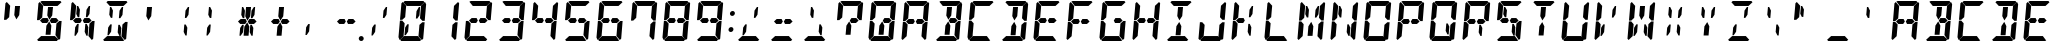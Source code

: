 SplineFontDB: 3.0
FontName: DSEG14Classic-BoldItalic
FullName: DSEG14 Classic-Bold Italic
FamilyName: DSEG14 Classic
Weight: Bold
Copyright: Created by Keshikan(https://twitter.com/keshinomi_88pro)\nwith FontForge 2.0 (http://fontforge.sf.net)
UComments: "2014-8-31: Created." 
Version: 0.1
ItalicAngle: -5
UnderlinePosition: -100
UnderlineWidth: 50
Ascent: 1000
Descent: 0
LayerCount: 2
Layer: 0 0 "+gMyXYgAA"  1
Layer: 1 0 "+Uk2XYgAA"  0
XUID: [1021 682 390630330 14528854]
FSType: 8
OS2Version: 0
OS2_WeightWidthSlopeOnly: 0
OS2_UseTypoMetrics: 1
CreationTime: 1409488158
ModificationTime: 1414496563
PfmFamily: 17
TTFWeight: 700
TTFWidth: 5
LineGap: 90
VLineGap: 0
OS2TypoAscent: 0
OS2TypoAOffset: 1
OS2TypoDescent: 0
OS2TypoDOffset: 1
OS2TypoLinegap: 90
OS2WinAscent: 0
OS2WinAOffset: 1
OS2WinDescent: 0
OS2WinDOffset: 1
HheadAscent: 0
HheadAOffset: 1
HheadDescent: 0
HheadDOffset: 1
OS2Vendor: 'PfEd'
MarkAttachClasses: 1
DEI: 91125
LangName: 1033 "Created by Keshikan+AAoA-with FontForge 2.0 (http://fontforge.sf.net)" "" "Bold Italic" "" "" "Version 0.1" "" "" "" "Keshikan(Twitter:@keshinomi_88pro)" "" "" "http://www.keshikan.net" "" "" "" "" "" "" "DSEG14 12:34" 
Encoding: ISO8859-1
UnicodeInterp: none
NameList: Adobe Glyph List
DisplaySize: -48
AntiAlias: 1
FitToEm: 1
WinInfo: 24 24 8
BeginPrivate: 0
EndPrivate
TeXData: 1 0 0 346030 173015 115343 897581 1048576 115343 783286 444596 497025 792723 393216 433062 380633 303038 157286 324010 404750 52429 2506097 1059062 262144
BeginChars: 256 91

StartChar: zero
Encoding: 48 48 0
Width: 816
VWidth: 200
Flags: HW
LayerCount: 2
Fore
SplineSet
162 515 m 1
 158 510 l 1
 100 510 l 1
 136 924 l 1
 170 955 l 1
 255 862 l 1
 240 698 l 1
 231 590 l 1
 230 576 l 1
 162 515 l 1
192 144 m 1
 191 138 l 1
 90 45 l 1
 62 76 l 1
 98 490 l 1
 156 490 l 1
 160 485 l 1
 216 424 l 1
 213 384 l 1
 206 302 l 1
 192 144 l 1
654 485 m 1
 658 489 l 1
 716 489 l 1
 680 76 l 1
 646 45 l 1
 561 138 l 1
 562 144 l 1
 576 302 l 1
 584 396 l 1
 586 424 l 1
 654 485 l 1
513 766 m 1
 573 856 l 1
 604 856 l 1
 587 662 l 1
 534 582 l 1
 497 582 l 1
 513 766 l 1
726 955 m 1
 754 924 l 1
 718 510 l 1
 660 510 l 1
 656 514 l 1
 600 575 l 1
 601 586 l 1
 610 698 l 1
 624 856 l 1
 625 862 l 1
 726 955 l 1
631 31 m 1
 597 0 l 1
 426 0 l 1
 302 0 l 1
 131 0 l 1
 103 31 l 1
 204 124 l 1
 229 124 l 1
 313 124 l 1
 437 124 l 1
 521 124 l 1
 546 124 l 1
 631 31 l 1
185 969 m 1
 219 1000 l 1
 390 1000 l 1
 514 1000 l 1
 685 1000 l 1
 713 969 l 1
 612 876 l 1
 587 876 l 1
 503 876 l 1
 379 876 l 1
 295 876 l 1
 276 876 l 1
 270 876 l 1
 270 876 l 1
 185 969 l 1
303 234 m 1
 243 144 l 1
 212 144 l 1
 229 338 l 1
 282 418 l 1
 319 418 l 1
 303 234 l 1
EndSplineSet
EndChar

StartChar: eight
Encoding: 56 56 1
Width: 816
VWidth: 200
Flags: HW
LayerCount: 2
Fore
SplineSet
162 515 m 1
 158 510 l 1
 100 510 l 1
 136 924 l 1
 170 955 l 1
 255 862 l 1
 240 698 l 1
 231 590 l 1
 230 576 l 1
 162 515 l 1
582 562 m 1
 640 499 l 1
 574 438 l 1
 546 438 l 1
 510 438 l 1
 451 438 l 1
 420 500 l 1
 461 562 l 1
 520 562 l 1
 557 562 l 1
 582 562 l 1
192 144 m 1
 191 138 l 1
 90 45 l 1
 62 76 l 1
 98 490 l 1
 156 490 l 1
 160 485 l 1
 216 424 l 1
 213 384 l 1
 206 302 l 1
 192 144 l 1
654 485 m 1
 658 489 l 1
 716 489 l 1
 680 76 l 1
 646 45 l 1
 561 138 l 1
 562 144 l 1
 576 302 l 1
 584 396 l 1
 586 424 l 1
 654 485 l 1
726 955 m 1
 754 924 l 1
 718 510 l 1
 660 510 l 1
 656 514 l 1
 600 575 l 1
 601 586 l 1
 610 698 l 1
 624 856 l 1
 625 862 l 1
 726 955 l 1
631 31 m 1
 597 0 l 1
 426 0 l 1
 302 0 l 1
 131 0 l 1
 103 31 l 1
 204 124 l 1
 229 124 l 1
 313 124 l 1
 437 124 l 1
 521 124 l 1
 546 124 l 1
 631 31 l 1
185 969 m 1
 219 1000 l 1
 390 1000 l 1
 514 1000 l 1
 685 1000 l 1
 713 969 l 1
 612 876 l 1
 587 876 l 1
 503 876 l 1
 379 876 l 1
 295 876 l 1
 276 876 l 1
 270 876 l 1
 270 876 l 1
 185 969 l 1
365 562 m 1
 396 500 l 1
 355 438 l 1
 296 438 l 1
 259 438 l 1
 232 438 l 1
 175 500 l 1
 242 562 l 1
 269 562 l 1
 306 562 l 1
 365 562 l 1
EndSplineSet
EndChar

StartChar: one
Encoding: 49 49 2
Width: 816
VWidth: 200
Flags: HW
LayerCount: 2
Fore
SplineSet
654 485 m 1
 658 489 l 1
 716 489 l 1
 680 76 l 1
 646 45 l 1
 561 138 l 1
 562 144 l 1
 576 302 l 1
 584 396 l 1
 586 424 l 1
 654 485 l 1
726 955 m 1
 754 924 l 1
 718 510 l 1
 660 510 l 1
 656 514 l 1
 600 575 l 1
 601 586 l 1
 610 698 l 1
 624 856 l 1
 625 862 l 1
 726 955 l 1
EndSplineSet
EndChar

StartChar: two
Encoding: 50 50 3
Width: 816
VWidth: 200
Flags: HW
LayerCount: 2
Fore
SplineSet
582 562 m 1
 640 499 l 1
 574 438 l 1
 546 438 l 1
 510 438 l 1
 451 438 l 1
 420 500 l 1
 461 562 l 1
 520 562 l 1
 557 562 l 1
 582 562 l 1
192 144 m 1
 191 138 l 1
 90 45 l 1
 62 76 l 1
 98 490 l 1
 156 490 l 1
 160 485 l 1
 216 424 l 1
 213 384 l 1
 206 302 l 1
 192 144 l 1
726 955 m 1
 754 924 l 1
 718 510 l 1
 660 510 l 1
 656 514 l 1
 600 575 l 1
 601 586 l 1
 610 698 l 1
 624 856 l 1
 625 862 l 1
 726 955 l 1
631 31 m 1
 597 0 l 1
 426 0 l 1
 302 0 l 1
 131 0 l 1
 103 31 l 1
 204 124 l 1
 229 124 l 1
 313 124 l 1
 437 124 l 1
 521 124 l 1
 546 124 l 1
 631 31 l 1
185 969 m 1
 219 1000 l 1
 390 1000 l 1
 514 1000 l 1
 685 1000 l 1
 713 969 l 1
 612 876 l 1
 587 876 l 1
 503 876 l 1
 379 876 l 1
 295 876 l 1
 276 876 l 1
 270 876 l 1
 270 876 l 1
 185 969 l 1
365 562 m 1
 396 500 l 1
 355 438 l 1
 296 438 l 1
 259 438 l 1
 232 438 l 1
 175 500 l 1
 242 562 l 1
 269 562 l 1
 306 562 l 1
 365 562 l 1
EndSplineSet
EndChar

StartChar: three
Encoding: 51 51 4
Width: 816
VWidth: 200
Flags: HW
LayerCount: 2
Fore
SplineSet
582 562 m 1
 640 499 l 1
 574 438 l 1
 546 438 l 1
 510 438 l 1
 451 438 l 1
 420 500 l 1
 461 562 l 1
 520 562 l 1
 557 562 l 1
 582 562 l 1
654 485 m 1
 658 489 l 1
 716 489 l 1
 680 76 l 1
 646 45 l 1
 561 138 l 1
 562 144 l 1
 576 302 l 1
 584 396 l 1
 586 424 l 1
 654 485 l 1
726 955 m 1
 754 924 l 1
 718 510 l 1
 660 510 l 1
 656 514 l 1
 600 575 l 1
 601 586 l 1
 610 698 l 1
 624 856 l 1
 625 862 l 1
 726 955 l 1
631 31 m 1
 597 0 l 1
 426 0 l 1
 302 0 l 1
 131 0 l 1
 103 31 l 1
 204 124 l 1
 229 124 l 1
 313 124 l 1
 437 124 l 1
 521 124 l 1
 546 124 l 1
 631 31 l 1
185 969 m 1
 219 1000 l 1
 390 1000 l 1
 514 1000 l 1
 685 1000 l 1
 713 969 l 1
 612 876 l 1
 587 876 l 1
 503 876 l 1
 379 876 l 1
 295 876 l 1
 276 876 l 1
 270 876 l 1
 270 876 l 1
 185 969 l 1
365 562 m 1
 396 500 l 1
 355 438 l 1
 296 438 l 1
 259 438 l 1
 232 438 l 1
 175 500 l 1
 242 562 l 1
 269 562 l 1
 306 562 l 1
 365 562 l 1
EndSplineSet
EndChar

StartChar: four
Encoding: 52 52 5
Width: 816
VWidth: 200
Flags: HW
LayerCount: 2
Fore
SplineSet
162 515 m 1
 158 510 l 1
 100 510 l 1
 136 924 l 1
 170 955 l 1
 255 862 l 1
 240 698 l 1
 231 590 l 1
 230 576 l 1
 162 515 l 1
582 562 m 1
 640 499 l 1
 574 438 l 1
 546 438 l 1
 510 438 l 1
 451 438 l 1
 420 500 l 1
 461 562 l 1
 520 562 l 1
 557 562 l 1
 582 562 l 1
654 485 m 1
 658 489 l 1
 716 489 l 1
 680 76 l 1
 646 45 l 1
 561 138 l 1
 562 144 l 1
 576 302 l 1
 584 396 l 1
 586 424 l 1
 654 485 l 1
726 955 m 1
 754 924 l 1
 718 510 l 1
 660 510 l 1
 656 514 l 1
 600 575 l 1
 601 586 l 1
 610 698 l 1
 624 856 l 1
 625 862 l 1
 726 955 l 1
365 562 m 1
 396 500 l 1
 355 438 l 1
 296 438 l 1
 259 438 l 1
 232 438 l 1
 175 500 l 1
 242 562 l 1
 269 562 l 1
 306 562 l 1
 365 562 l 1
EndSplineSet
EndChar

StartChar: five
Encoding: 53 53 6
Width: 816
VWidth: 200
Flags: HW
LayerCount: 2
Fore
SplineSet
162 515 m 1
 158 510 l 1
 100 510 l 1
 136 924 l 1
 170 955 l 1
 255 862 l 1
 240 698 l 1
 231 590 l 1
 230 576 l 1
 162 515 l 1
582 562 m 1
 640 499 l 1
 574 438 l 1
 546 438 l 1
 510 438 l 1
 451 438 l 1
 420 500 l 1
 461 562 l 1
 520 562 l 1
 557 562 l 1
 582 562 l 1
654 485 m 1
 658 489 l 1
 716 489 l 1
 680 76 l 1
 646 45 l 1
 561 138 l 1
 562 144 l 1
 576 302 l 1
 584 396 l 1
 586 424 l 1
 654 485 l 1
631 31 m 1
 597 0 l 1
 426 0 l 1
 302 0 l 1
 131 0 l 1
 103 31 l 1
 204 124 l 1
 229 124 l 1
 313 124 l 1
 437 124 l 1
 521 124 l 1
 546 124 l 1
 631 31 l 1
185 969 m 1
 219 1000 l 1
 390 1000 l 1
 514 1000 l 1
 685 1000 l 1
 713 969 l 1
 612 876 l 1
 587 876 l 1
 503 876 l 1
 379 876 l 1
 295 876 l 1
 276 876 l 1
 270 876 l 1
 270 876 l 1
 185 969 l 1
365 562 m 1
 396 500 l 1
 355 438 l 1
 296 438 l 1
 259 438 l 1
 232 438 l 1
 175 500 l 1
 242 562 l 1
 269 562 l 1
 306 562 l 1
 365 562 l 1
EndSplineSet
EndChar

StartChar: six
Encoding: 54 54 7
Width: 816
VWidth: 200
Flags: HW
LayerCount: 2
Fore
SplineSet
162 515 m 1
 158 510 l 1
 100 510 l 1
 136 924 l 1
 170 955 l 1
 255 862 l 1
 240 698 l 1
 231 590 l 1
 230 576 l 1
 162 515 l 1
582 562 m 1
 640 499 l 1
 574 438 l 1
 546 438 l 1
 510 438 l 1
 451 438 l 1
 420 500 l 1
 461 562 l 1
 520 562 l 1
 557 562 l 1
 582 562 l 1
192 144 m 1
 191 138 l 1
 90 45 l 1
 62 76 l 1
 98 490 l 1
 156 490 l 1
 160 485 l 1
 216 424 l 1
 213 384 l 1
 206 302 l 1
 192 144 l 1
654 485 m 1
 658 489 l 1
 716 489 l 1
 680 76 l 1
 646 45 l 1
 561 138 l 1
 562 144 l 1
 576 302 l 1
 584 396 l 1
 586 424 l 1
 654 485 l 1
631 31 m 1
 597 0 l 1
 426 0 l 1
 302 0 l 1
 131 0 l 1
 103 31 l 1
 204 124 l 1
 229 124 l 1
 313 124 l 1
 437 124 l 1
 521 124 l 1
 546 124 l 1
 631 31 l 1
185 969 m 1
 219 1000 l 1
 390 1000 l 1
 514 1000 l 1
 685 1000 l 1
 713 969 l 1
 612 876 l 1
 587 876 l 1
 503 876 l 1
 379 876 l 1
 295 876 l 1
 276 876 l 1
 270 876 l 1
 270 876 l 1
 185 969 l 1
365 562 m 1
 396 500 l 1
 355 438 l 1
 296 438 l 1
 259 438 l 1
 232 438 l 1
 175 500 l 1
 242 562 l 1
 269 562 l 1
 306 562 l 1
 365 562 l 1
EndSplineSet
EndChar

StartChar: seven
Encoding: 55 55 8
Width: 816
VWidth: 200
Flags: HW
LayerCount: 2
Fore
SplineSet
162 515 m 1
 158 510 l 1
 100 510 l 1
 136 924 l 1
 170 955 l 1
 255 862 l 1
 240 698 l 1
 231 590 l 1
 230 576 l 1
 162 515 l 1
654 485 m 1
 658 489 l 1
 716 489 l 1
 680 76 l 1
 646 45 l 1
 561 138 l 1
 562 144 l 1
 576 302 l 1
 584 396 l 1
 586 424 l 1
 654 485 l 1
726 955 m 1
 754 924 l 1
 718 510 l 1
 660 510 l 1
 656 514 l 1
 600 575 l 1
 601 586 l 1
 610 698 l 1
 624 856 l 1
 625 862 l 1
 726 955 l 1
185 969 m 1
 219 1000 l 1
 390 1000 l 1
 514 1000 l 1
 685 1000 l 1
 713 969 l 1
 612 876 l 1
 587 876 l 1
 503 876 l 1
 379 876 l 1
 295 876 l 1
 276 876 l 1
 270 876 l 1
 270 876 l 1
 185 969 l 1
EndSplineSet
EndChar

StartChar: nine
Encoding: 57 57 9
Width: 816
VWidth: 200
Flags: HW
LayerCount: 2
Fore
SplineSet
162 515 m 1
 158 510 l 1
 100 510 l 1
 136 924 l 1
 170 955 l 1
 255 862 l 1
 240 698 l 1
 231 590 l 1
 230 576 l 1
 162 515 l 1
582 562 m 1
 640 499 l 1
 574 438 l 1
 546 438 l 1
 510 438 l 1
 451 438 l 1
 420 500 l 1
 461 562 l 1
 520 562 l 1
 557 562 l 1
 582 562 l 1
654 485 m 1
 658 489 l 1
 716 489 l 1
 680 76 l 1
 646 45 l 1
 561 138 l 1
 562 144 l 1
 576 302 l 1
 584 396 l 1
 586 424 l 1
 654 485 l 1
726 955 m 1
 754 924 l 1
 718 510 l 1
 660 510 l 1
 656 514 l 1
 600 575 l 1
 601 586 l 1
 610 698 l 1
 624 856 l 1
 625 862 l 1
 726 955 l 1
631 31 m 1
 597 0 l 1
 426 0 l 1
 302 0 l 1
 131 0 l 1
 103 31 l 1
 204 124 l 1
 229 124 l 1
 313 124 l 1
 437 124 l 1
 521 124 l 1
 546 124 l 1
 631 31 l 1
185 969 m 1
 219 1000 l 1
 390 1000 l 1
 514 1000 l 1
 685 1000 l 1
 713 969 l 1
 612 876 l 1
 587 876 l 1
 503 876 l 1
 379 876 l 1
 295 876 l 1
 276 876 l 1
 270 876 l 1
 270 876 l 1
 185 969 l 1
365 562 m 1
 396 500 l 1
 355 438 l 1
 296 438 l 1
 259 438 l 1
 232 438 l 1
 175 500 l 1
 242 562 l 1
 269 562 l 1
 306 562 l 1
 365 562 l 1
EndSplineSet
EndChar

StartChar: A
Encoding: 65 65 10
Width: 816
VWidth: 200
Flags: HW
LayerCount: 2
Fore
SplineSet
162 515 m 1
 158 510 l 1
 100 510 l 1
 136 924 l 1
 170 955 l 1
 255 862 l 1
 240 698 l 1
 231 590 l 1
 230 576 l 1
 162 515 l 1
582 562 m 1
 640 499 l 1
 574 438 l 1
 546 438 l 1
 510 438 l 1
 451 438 l 1
 420 500 l 1
 461 562 l 1
 520 562 l 1
 557 562 l 1
 582 562 l 1
192 144 m 1
 191 138 l 1
 90 45 l 1
 62 76 l 1
 98 490 l 1
 156 490 l 1
 160 485 l 1
 216 424 l 1
 213 384 l 1
 206 302 l 1
 192 144 l 1
654 485 m 1
 658 489 l 1
 716 489 l 1
 680 76 l 1
 646 45 l 1
 561 138 l 1
 562 144 l 1
 576 302 l 1
 584 396 l 1
 586 424 l 1
 654 485 l 1
726 955 m 1
 754 924 l 1
 718 510 l 1
 660 510 l 1
 656 514 l 1
 600 575 l 1
 601 586 l 1
 610 698 l 1
 624 856 l 1
 625 862 l 1
 726 955 l 1
185 969 m 1
 219 1000 l 1
 390 1000 l 1
 514 1000 l 1
 685 1000 l 1
 713 969 l 1
 612 876 l 1
 587 876 l 1
 503 876 l 1
 379 876 l 1
 295 876 l 1
 276 876 l 1
 270 876 l 1
 270 876 l 1
 185 969 l 1
365 562 m 1
 396 500 l 1
 355 438 l 1
 296 438 l 1
 259 438 l 1
 232 438 l 1
 175 500 l 1
 242 562 l 1
 269 562 l 1
 306 562 l 1
 365 562 l 1
EndSplineSet
EndChar

StartChar: B
Encoding: 66 66 11
Width: 816
VWidth: 200
Flags: HW
LayerCount: 2
Fore
SplineSet
582 562 m 1
 640 499 l 1
 574 438 l 1
 546 438 l 1
 510 438 l 1
 451 438 l 1
 420 500 l 1
 461 562 l 1
 520 562 l 1
 557 562 l 1
 582 562 l 1
654 485 m 1
 658 489 l 1
 716 489 l 1
 680 76 l 1
 646 45 l 1
 561 138 l 1
 562 144 l 1
 576 302 l 1
 584 396 l 1
 586 424 l 1
 654 485 l 1
726 955 m 1
 754 924 l 1
 718 510 l 1
 660 510 l 1
 656 514 l 1
 600 575 l 1
 601 586 l 1
 610 698 l 1
 624 856 l 1
 625 862 l 1
 726 955 l 1
366 731 m 1
 377 856 l 1
 501 856 l 1
 490 731 l 1
 481 628 l 1
 410 521 l 1
 357 628 l 1
 366 731 l 1
631 31 m 1
 597 0 l 1
 426 0 l 1
 302 0 l 1
 131 0 l 1
 103 31 l 1
 204 124 l 1
 229 124 l 1
 313 124 l 1
 437 124 l 1
 521 124 l 1
 546 124 l 1
 631 31 l 1
185 969 m 1
 219 1000 l 1
 390 1000 l 1
 514 1000 l 1
 685 1000 l 1
 713 969 l 1
 612 876 l 1
 587 876 l 1
 503 876 l 1
 379 876 l 1
 295 876 l 1
 276 876 l 1
 270 876 l 1
 270 876 l 1
 185 969 l 1
450 269 m 1
 439 144 l 1
 315 144 l 1
 326 269 l 1
 335 372 l 1
 406 479 l 1
 459 372 l 1
 450 269 l 1
EndSplineSet
EndChar

StartChar: C
Encoding: 67 67 12
Width: 816
VWidth: 200
Flags: HW
LayerCount: 2
Fore
SplineSet
162 515 m 1
 158 510 l 1
 100 510 l 1
 136 924 l 1
 170 955 l 1
 255 862 l 1
 240 698 l 1
 231 590 l 1
 230 576 l 1
 162 515 l 1
192 144 m 1
 191 138 l 1
 90 45 l 1
 62 76 l 1
 98 490 l 1
 156 490 l 1
 160 485 l 1
 216 424 l 1
 213 384 l 1
 206 302 l 1
 192 144 l 1
631 31 m 1
 597 0 l 1
 426 0 l 1
 302 0 l 1
 131 0 l 1
 103 31 l 1
 204 124 l 1
 229 124 l 1
 313 124 l 1
 437 124 l 1
 521 124 l 1
 546 124 l 1
 631 31 l 1
185 969 m 1
 219 1000 l 1
 390 1000 l 1
 514 1000 l 1
 685 1000 l 1
 713 969 l 1
 612 876 l 1
 587 876 l 1
 503 876 l 1
 379 876 l 1
 295 876 l 1
 276 876 l 1
 270 876 l 1
 270 876 l 1
 185 969 l 1
EndSplineSet
EndChar

StartChar: D
Encoding: 68 68 13
Width: 816
VWidth: 200
Flags: HW
LayerCount: 2
Fore
SplineSet
654 485 m 1
 658 489 l 1
 716 489 l 1
 680 76 l 1
 646 45 l 1
 561 138 l 1
 562 144 l 1
 576 302 l 1
 584 396 l 1
 586 424 l 1
 654 485 l 1
726 955 m 1
 754 924 l 1
 718 510 l 1
 660 510 l 1
 656 514 l 1
 600 575 l 1
 601 586 l 1
 610 698 l 1
 624 856 l 1
 625 862 l 1
 726 955 l 1
366 731 m 1
 377 856 l 1
 501 856 l 1
 490 731 l 1
 481 628 l 1
 410 521 l 1
 357 628 l 1
 366 731 l 1
631 31 m 1
 597 0 l 1
 426 0 l 1
 302 0 l 1
 131 0 l 1
 103 31 l 1
 204 124 l 1
 229 124 l 1
 313 124 l 1
 437 124 l 1
 521 124 l 1
 546 124 l 1
 631 31 l 1
185 969 m 1
 219 1000 l 1
 390 1000 l 1
 514 1000 l 1
 685 1000 l 1
 713 969 l 1
 612 876 l 1
 587 876 l 1
 503 876 l 1
 379 876 l 1
 295 876 l 1
 276 876 l 1
 270 876 l 1
 270 876 l 1
 185 969 l 1
450 269 m 1
 439 144 l 1
 315 144 l 1
 326 269 l 1
 335 372 l 1
 406 479 l 1
 459 372 l 1
 450 269 l 1
EndSplineSet
EndChar

StartChar: E
Encoding: 69 69 14
Width: 816
VWidth: 200
Flags: HW
LayerCount: 2
Fore
SplineSet
162 515 m 1
 158 510 l 1
 100 510 l 1
 136 924 l 1
 170 955 l 1
 255 862 l 1
 240 698 l 1
 231 590 l 1
 230 576 l 1
 162 515 l 1
582 562 m 1
 640 499 l 1
 574 438 l 1
 546 438 l 1
 510 438 l 1
 451 438 l 1
 420 500 l 1
 461 562 l 1
 520 562 l 1
 557 562 l 1
 582 562 l 1
192 144 m 1
 191 138 l 1
 90 45 l 1
 62 76 l 1
 98 490 l 1
 156 490 l 1
 160 485 l 1
 216 424 l 1
 213 384 l 1
 206 302 l 1
 192 144 l 1
631 31 m 1
 597 0 l 1
 426 0 l 1
 302 0 l 1
 131 0 l 1
 103 31 l 1
 204 124 l 1
 229 124 l 1
 313 124 l 1
 437 124 l 1
 521 124 l 1
 546 124 l 1
 631 31 l 1
185 969 m 1
 219 1000 l 1
 390 1000 l 1
 514 1000 l 1
 685 1000 l 1
 713 969 l 1
 612 876 l 1
 587 876 l 1
 503 876 l 1
 379 876 l 1
 295 876 l 1
 276 876 l 1
 270 876 l 1
 270 876 l 1
 185 969 l 1
365 562 m 1
 396 500 l 1
 355 438 l 1
 296 438 l 1
 259 438 l 1
 232 438 l 1
 175 500 l 1
 242 562 l 1
 269 562 l 1
 306 562 l 1
 365 562 l 1
EndSplineSet
EndChar

StartChar: F
Encoding: 70 70 15
Width: 816
VWidth: 200
Flags: HW
LayerCount: 2
Fore
SplineSet
162 515 m 1
 158 510 l 1
 100 510 l 1
 136 924 l 1
 170 955 l 1
 255 862 l 1
 240 698 l 1
 231 590 l 1
 230 576 l 1
 162 515 l 1
582 562 m 1
 640 499 l 1
 574 438 l 1
 546 438 l 1
 510 438 l 1
 451 438 l 1
 420 500 l 1
 461 562 l 1
 520 562 l 1
 557 562 l 1
 582 562 l 1
192 144 m 1
 191 138 l 1
 90 45 l 1
 62 76 l 1
 98 490 l 1
 156 490 l 1
 160 485 l 1
 216 424 l 1
 213 384 l 1
 206 302 l 1
 192 144 l 1
185 969 m 1
 219 1000 l 1
 390 1000 l 1
 514 1000 l 1
 685 1000 l 1
 713 969 l 1
 612 876 l 1
 587 876 l 1
 503 876 l 1
 379 876 l 1
 295 876 l 1
 276 876 l 1
 270 876 l 1
 270 876 l 1
 185 969 l 1
365 562 m 1
 396 500 l 1
 355 438 l 1
 296 438 l 1
 259 438 l 1
 232 438 l 1
 175 500 l 1
 242 562 l 1
 269 562 l 1
 306 562 l 1
 365 562 l 1
EndSplineSet
EndChar

StartChar: G
Encoding: 71 71 16
Width: 816
VWidth: 200
Flags: HW
LayerCount: 2
Fore
SplineSet
162 515 m 1
 158 510 l 1
 100 510 l 1
 136 924 l 1
 170 955 l 1
 255 862 l 1
 240 698 l 1
 231 590 l 1
 230 576 l 1
 162 515 l 1
582 562 m 1
 640 499 l 1
 574 438 l 1
 546 438 l 1
 510 438 l 1
 451 438 l 1
 420 500 l 1
 461 562 l 1
 520 562 l 1
 557 562 l 1
 582 562 l 1
192 144 m 1
 191 138 l 1
 90 45 l 1
 62 76 l 1
 98 490 l 1
 156 490 l 1
 160 485 l 1
 216 424 l 1
 213 384 l 1
 206 302 l 1
 192 144 l 1
654 485 m 1
 658 489 l 1
 716 489 l 1
 680 76 l 1
 646 45 l 1
 561 138 l 1
 562 144 l 1
 576 302 l 1
 584 396 l 1
 586 424 l 1
 654 485 l 1
631 31 m 1
 597 0 l 1
 426 0 l 1
 302 0 l 1
 131 0 l 1
 103 31 l 1
 204 124 l 1
 229 124 l 1
 313 124 l 1
 437 124 l 1
 521 124 l 1
 546 124 l 1
 631 31 l 1
185 969 m 1
 219 1000 l 1
 390 1000 l 1
 514 1000 l 1
 685 1000 l 1
 713 969 l 1
 612 876 l 1
 587 876 l 1
 503 876 l 1
 379 876 l 1
 295 876 l 1
 276 876 l 1
 270 876 l 1
 270 876 l 1
 185 969 l 1
EndSplineSet
EndChar

StartChar: H
Encoding: 72 72 17
Width: 816
VWidth: 200
Flags: HW
LayerCount: 2
Fore
SplineSet
162 515 m 1
 158 510 l 1
 100 510 l 1
 136 924 l 1
 170 955 l 1
 255 862 l 1
 240 698 l 1
 231 590 l 1
 230 576 l 1
 162 515 l 1
582 562 m 1
 640 499 l 1
 574 438 l 1
 546 438 l 1
 510 438 l 1
 451 438 l 1
 420 500 l 1
 461 562 l 1
 520 562 l 1
 557 562 l 1
 582 562 l 1
192 144 m 1
 191 138 l 1
 90 45 l 1
 62 76 l 1
 98 490 l 1
 156 490 l 1
 160 485 l 1
 216 424 l 1
 213 384 l 1
 206 302 l 1
 192 144 l 1
654 485 m 1
 658 489 l 1
 716 489 l 1
 680 76 l 1
 646 45 l 1
 561 138 l 1
 562 144 l 1
 576 302 l 1
 584 396 l 1
 586 424 l 1
 654 485 l 1
726 955 m 1
 754 924 l 1
 718 510 l 1
 660 510 l 1
 656 514 l 1
 600 575 l 1
 601 586 l 1
 610 698 l 1
 624 856 l 1
 625 862 l 1
 726 955 l 1
365 562 m 1
 396 500 l 1
 355 438 l 1
 296 438 l 1
 259 438 l 1
 232 438 l 1
 175 500 l 1
 242 562 l 1
 269 562 l 1
 306 562 l 1
 365 562 l 1
EndSplineSet
EndChar

StartChar: I
Encoding: 73 73 18
Width: 816
VWidth: 200
Flags: HW
LayerCount: 2
Fore
SplineSet
366 731 m 1
 377 856 l 1
 501 856 l 1
 490 731 l 1
 481 628 l 1
 410 521 l 1
 357 628 l 1
 366 731 l 1
631 31 m 1
 597 0 l 1
 426 0 l 1
 302 0 l 1
 131 0 l 1
 103 31 l 1
 204 124 l 1
 229 124 l 1
 313 124 l 1
 437 124 l 1
 521 124 l 1
 546 124 l 1
 631 31 l 1
185 969 m 1
 219 1000 l 1
 390 1000 l 1
 514 1000 l 1
 685 1000 l 1
 713 969 l 1
 612 876 l 1
 587 876 l 1
 503 876 l 1
 379 876 l 1
 295 876 l 1
 276 876 l 1
 270 876 l 1
 270 876 l 1
 185 969 l 1
450 269 m 1
 439 144 l 1
 315 144 l 1
 326 269 l 1
 335 372 l 1
 406 479 l 1
 459 372 l 1
 450 269 l 1
EndSplineSet
EndChar

StartChar: J
Encoding: 74 74 19
Width: 816
VWidth: 200
Flags: HW
LayerCount: 2
Fore
SplineSet
192 144 m 1
 191 138 l 1
 90 45 l 1
 62 76 l 1
 98 490 l 1
 156 490 l 1
 160 485 l 1
 216 424 l 1
 213 384 l 1
 206 302 l 1
 192 144 l 1
654 485 m 1
 658 489 l 1
 716 489 l 1
 680 76 l 1
 646 45 l 1
 561 138 l 1
 562 144 l 1
 576 302 l 1
 584 396 l 1
 586 424 l 1
 654 485 l 1
726 955 m 1
 754 924 l 1
 718 510 l 1
 660 510 l 1
 656 514 l 1
 600 575 l 1
 601 586 l 1
 610 698 l 1
 624 856 l 1
 625 862 l 1
 726 955 l 1
631 31 m 1
 597 0 l 1
 426 0 l 1
 302 0 l 1
 131 0 l 1
 103 31 l 1
 204 124 l 1
 229 124 l 1
 313 124 l 1
 437 124 l 1
 521 124 l 1
 546 124 l 1
 631 31 l 1
EndSplineSet
EndChar

StartChar: K
Encoding: 75 75 20
Width: 816
VWidth: 200
Flags: HW
LayerCount: 2
Fore
SplineSet
162 515 m 1
 158 510 l 1
 100 510 l 1
 136 924 l 1
 170 955 l 1
 255 862 l 1
 240 698 l 1
 231 590 l 1
 230 576 l 1
 162 515 l 1
192 144 m 1
 191 138 l 1
 90 45 l 1
 62 76 l 1
 98 490 l 1
 156 490 l 1
 160 485 l 1
 216 424 l 1
 213 384 l 1
 206 302 l 1
 192 144 l 1
513 766 m 1
 573 856 l 1
 604 856 l 1
 587 662 l 1
 534 582 l 1
 497 582 l 1
 513 766 l 1
559 338 m 1
 542 144 l 1
 511 144 l 1
 467 234 l 1
 483 418 l 1
 520 418 l 1
 559 338 l 1
365 562 m 1
 396 500 l 1
 355 438 l 1
 296 438 l 1
 259 438 l 1
 232 438 l 1
 175 500 l 1
 242 562 l 1
 269 562 l 1
 306 562 l 1
 365 562 l 1
EndSplineSet
EndChar

StartChar: L
Encoding: 76 76 21
Width: 816
VWidth: 200
Flags: HW
LayerCount: 2
Fore
SplineSet
162 515 m 1
 158 510 l 1
 100 510 l 1
 136 924 l 1
 170 955 l 1
 255 862 l 1
 240 698 l 1
 231 590 l 1
 230 576 l 1
 162 515 l 1
192 144 m 1
 191 138 l 1
 90 45 l 1
 62 76 l 1
 98 490 l 1
 156 490 l 1
 160 485 l 1
 216 424 l 1
 213 384 l 1
 206 302 l 1
 192 144 l 1
631 31 m 1
 597 0 l 1
 426 0 l 1
 302 0 l 1
 131 0 l 1
 103 31 l 1
 204 124 l 1
 229 124 l 1
 313 124 l 1
 437 124 l 1
 521 124 l 1
 546 124 l 1
 631 31 l 1
EndSplineSet
EndChar

StartChar: M
Encoding: 77 77 22
Width: 816
VWidth: 200
Flags: HW
LayerCount: 2
Fore
SplineSet
162 515 m 1
 158 510 l 1
 100 510 l 1
 136 924 l 1
 170 955 l 1
 255 862 l 1
 240 698 l 1
 231 590 l 1
 230 576 l 1
 162 515 l 1
192 144 m 1
 191 138 l 1
 90 45 l 1
 62 76 l 1
 98 490 l 1
 156 490 l 1
 160 485 l 1
 216 424 l 1
 213 384 l 1
 206 302 l 1
 192 144 l 1
654 485 m 1
 658 489 l 1
 716 489 l 1
 680 76 l 1
 646 45 l 1
 561 138 l 1
 562 144 l 1
 576 302 l 1
 584 396 l 1
 586 424 l 1
 654 485 l 1
513 766 m 1
 573 856 l 1
 604 856 l 1
 587 662 l 1
 534 582 l 1
 497 582 l 1
 513 766 l 1
726 955 m 1
 754 924 l 1
 718 510 l 1
 660 510 l 1
 656 514 l 1
 600 575 l 1
 601 586 l 1
 610 698 l 1
 624 856 l 1
 625 862 l 1
 726 955 l 1
450 269 m 1
 439 144 l 1
 315 144 l 1
 326 269 l 1
 335 372 l 1
 406 479 l 1
 459 372 l 1
 450 269 l 1
257 662 m 1
 274 856 l 1
 305 856 l 1
 349 766 l 1
 333 582 l 1
 296 582 l 1
 257 662 l 1
EndSplineSet
EndChar

StartChar: N
Encoding: 78 78 23
Width: 816
VWidth: 200
Flags: HW
LayerCount: 2
Fore
SplineSet
162 515 m 1
 158 510 l 1
 100 510 l 1
 136 924 l 1
 170 955 l 1
 255 862 l 1
 240 698 l 1
 231 590 l 1
 230 576 l 1
 162 515 l 1
192 144 m 1
 191 138 l 1
 90 45 l 1
 62 76 l 1
 98 490 l 1
 156 490 l 1
 160 485 l 1
 216 424 l 1
 213 384 l 1
 206 302 l 1
 192 144 l 1
654 485 m 1
 658 489 l 1
 716 489 l 1
 680 76 l 1
 646 45 l 1
 561 138 l 1
 562 144 l 1
 576 302 l 1
 584 396 l 1
 586 424 l 1
 654 485 l 1
726 955 m 1
 754 924 l 1
 718 510 l 1
 660 510 l 1
 656 514 l 1
 600 575 l 1
 601 586 l 1
 610 698 l 1
 624 856 l 1
 625 862 l 1
 726 955 l 1
559 338 m 1
 542 144 l 1
 511 144 l 1
 467 234 l 1
 483 418 l 1
 520 418 l 1
 559 338 l 1
257 662 m 1
 274 856 l 1
 305 856 l 1
 349 766 l 1
 333 582 l 1
 296 582 l 1
 257 662 l 1
EndSplineSet
EndChar

StartChar: O
Encoding: 79 79 24
Width: 816
VWidth: 200
Flags: HW
LayerCount: 2
Fore
SplineSet
162 515 m 1
 158 510 l 1
 100 510 l 1
 136 924 l 1
 170 955 l 1
 255 862 l 1
 240 698 l 1
 231 590 l 1
 230 576 l 1
 162 515 l 1
192 144 m 1
 191 138 l 1
 90 45 l 1
 62 76 l 1
 98 490 l 1
 156 490 l 1
 160 485 l 1
 216 424 l 1
 213 384 l 1
 206 302 l 1
 192 144 l 1
654 485 m 1
 658 489 l 1
 716 489 l 1
 680 76 l 1
 646 45 l 1
 561 138 l 1
 562 144 l 1
 576 302 l 1
 584 396 l 1
 586 424 l 1
 654 485 l 1
726 955 m 1
 754 924 l 1
 718 510 l 1
 660 510 l 1
 656 514 l 1
 600 575 l 1
 601 586 l 1
 610 698 l 1
 624 856 l 1
 625 862 l 1
 726 955 l 1
631 31 m 1
 597 0 l 1
 426 0 l 1
 302 0 l 1
 131 0 l 1
 103 31 l 1
 204 124 l 1
 229 124 l 1
 313 124 l 1
 437 124 l 1
 521 124 l 1
 546 124 l 1
 631 31 l 1
185 969 m 1
 219 1000 l 1
 390 1000 l 1
 514 1000 l 1
 685 1000 l 1
 713 969 l 1
 612 876 l 1
 587 876 l 1
 503 876 l 1
 379 876 l 1
 295 876 l 1
 276 876 l 1
 270 876 l 1
 270 876 l 1
 185 969 l 1
EndSplineSet
EndChar

StartChar: P
Encoding: 80 80 25
Width: 816
VWidth: 200
Flags: HW
LayerCount: 2
Fore
SplineSet
162 515 m 1
 158 510 l 1
 100 510 l 1
 136 924 l 1
 170 955 l 1
 255 862 l 1
 240 698 l 1
 231 590 l 1
 230 576 l 1
 162 515 l 1
582 562 m 1
 640 499 l 1
 574 438 l 1
 546 438 l 1
 510 438 l 1
 451 438 l 1
 420 500 l 1
 461 562 l 1
 520 562 l 1
 557 562 l 1
 582 562 l 1
192 144 m 1
 191 138 l 1
 90 45 l 1
 62 76 l 1
 98 490 l 1
 156 490 l 1
 160 485 l 1
 216 424 l 1
 213 384 l 1
 206 302 l 1
 192 144 l 1
726 955 m 1
 754 924 l 1
 718 510 l 1
 660 510 l 1
 656 514 l 1
 600 575 l 1
 601 586 l 1
 610 698 l 1
 624 856 l 1
 625 862 l 1
 726 955 l 1
185 969 m 1
 219 1000 l 1
 390 1000 l 1
 514 1000 l 1
 685 1000 l 1
 713 969 l 1
 612 876 l 1
 587 876 l 1
 503 876 l 1
 379 876 l 1
 295 876 l 1
 276 876 l 1
 270 876 l 1
 270 876 l 1
 185 969 l 1
365 562 m 1
 396 500 l 1
 355 438 l 1
 296 438 l 1
 259 438 l 1
 232 438 l 1
 175 500 l 1
 242 562 l 1
 269 562 l 1
 306 562 l 1
 365 562 l 1
EndSplineSet
EndChar

StartChar: Q
Encoding: 81 81 26
Width: 816
VWidth: 200
Flags: HW
LayerCount: 2
Fore
SplineSet
162 515 m 1
 158 510 l 1
 100 510 l 1
 136 924 l 1
 170 955 l 1
 255 862 l 1
 240 698 l 1
 231 590 l 1
 230 576 l 1
 162 515 l 1
192 144 m 1
 191 138 l 1
 90 45 l 1
 62 76 l 1
 98 490 l 1
 156 490 l 1
 160 485 l 1
 216 424 l 1
 213 384 l 1
 206 302 l 1
 192 144 l 1
654 485 m 1
 658 489 l 1
 716 489 l 1
 680 76 l 1
 646 45 l 1
 561 138 l 1
 562 144 l 1
 576 302 l 1
 584 396 l 1
 586 424 l 1
 654 485 l 1
726 955 m 1
 754 924 l 1
 718 510 l 1
 660 510 l 1
 656 514 l 1
 600 575 l 1
 601 586 l 1
 610 698 l 1
 624 856 l 1
 625 862 l 1
 726 955 l 1
559 338 m 1
 542 144 l 1
 511 144 l 1
 467 234 l 1
 483 418 l 1
 520 418 l 1
 559 338 l 1
631 31 m 1
 597 0 l 1
 426 0 l 1
 302 0 l 1
 131 0 l 1
 103 31 l 1
 204 124 l 1
 229 124 l 1
 313 124 l 1
 437 124 l 1
 521 124 l 1
 546 124 l 1
 631 31 l 1
185 969 m 1
 219 1000 l 1
 390 1000 l 1
 514 1000 l 1
 685 1000 l 1
 713 969 l 1
 612 876 l 1
 587 876 l 1
 503 876 l 1
 379 876 l 1
 295 876 l 1
 276 876 l 1
 270 876 l 1
 270 876 l 1
 185 969 l 1
EndSplineSet
EndChar

StartChar: R
Encoding: 82 82 27
Width: 816
VWidth: 200
Flags: HW
LayerCount: 2
Fore
SplineSet
162 515 m 1
 158 510 l 1
 100 510 l 1
 136 924 l 1
 170 955 l 1
 255 862 l 1
 240 698 l 1
 231 590 l 1
 230 576 l 1
 162 515 l 1
582 562 m 1
 640 499 l 1
 574 438 l 1
 546 438 l 1
 510 438 l 1
 451 438 l 1
 420 500 l 1
 461 562 l 1
 520 562 l 1
 557 562 l 1
 582 562 l 1
192 144 m 1
 191 138 l 1
 90 45 l 1
 62 76 l 1
 98 490 l 1
 156 490 l 1
 160 485 l 1
 216 424 l 1
 213 384 l 1
 206 302 l 1
 192 144 l 1
726 955 m 1
 754 924 l 1
 718 510 l 1
 660 510 l 1
 656 514 l 1
 600 575 l 1
 601 586 l 1
 610 698 l 1
 624 856 l 1
 625 862 l 1
 726 955 l 1
559 338 m 1
 542 144 l 1
 511 144 l 1
 467 234 l 1
 483 418 l 1
 520 418 l 1
 559 338 l 1
185 969 m 1
 219 1000 l 1
 390 1000 l 1
 514 1000 l 1
 685 1000 l 1
 713 969 l 1
 612 876 l 1
 587 876 l 1
 503 876 l 1
 379 876 l 1
 295 876 l 1
 276 876 l 1
 270 876 l 1
 270 876 l 1
 185 969 l 1
365 562 m 1
 396 500 l 1
 355 438 l 1
 296 438 l 1
 259 438 l 1
 232 438 l 1
 175 500 l 1
 242 562 l 1
 269 562 l 1
 306 562 l 1
 365 562 l 1
EndSplineSet
EndChar

StartChar: S
Encoding: 83 83 28
Width: 816
VWidth: 200
Flags: HW
LayerCount: 2
Fore
SplineSet
162 515 m 1
 158 510 l 1
 100 510 l 1
 136 924 l 1
 170 955 l 1
 255 862 l 1
 240 698 l 1
 231 590 l 1
 230 576 l 1
 162 515 l 1
582 562 m 1
 640 499 l 1
 574 438 l 1
 546 438 l 1
 510 438 l 1
 451 438 l 1
 420 500 l 1
 461 562 l 1
 520 562 l 1
 557 562 l 1
 582 562 l 1
654 485 m 1
 658 489 l 1
 716 489 l 1
 680 76 l 1
 646 45 l 1
 561 138 l 1
 562 144 l 1
 576 302 l 1
 584 396 l 1
 586 424 l 1
 654 485 l 1
559 338 m 1
 542 144 l 1
 511 144 l 1
 467 234 l 1
 483 418 l 1
 520 418 l 1
 559 338 l 1
631 31 m 1
 597 0 l 1
 426 0 l 1
 302 0 l 1
 131 0 l 1
 103 31 l 1
 204 124 l 1
 229 124 l 1
 313 124 l 1
 437 124 l 1
 521 124 l 1
 546 124 l 1
 631 31 l 1
185 969 m 1
 219 1000 l 1
 390 1000 l 1
 514 1000 l 1
 685 1000 l 1
 713 969 l 1
 612 876 l 1
 587 876 l 1
 503 876 l 1
 379 876 l 1
 295 876 l 1
 276 876 l 1
 270 876 l 1
 270 876 l 1
 185 969 l 1
365 562 m 1
 396 500 l 1
 355 438 l 1
 296 438 l 1
 259 438 l 1
 232 438 l 1
 175 500 l 1
 242 562 l 1
 269 562 l 1
 306 562 l 1
 365 562 l 1
257 662 m 1
 274 856 l 1
 305 856 l 1
 349 766 l 1
 333 582 l 1
 296 582 l 1
 257 662 l 1
EndSplineSet
EndChar

StartChar: T
Encoding: 84 84 29
Width: 816
VWidth: 200
Flags: HW
LayerCount: 2
Fore
SplineSet
366 731 m 1
 377 856 l 1
 501 856 l 1
 490 731 l 1
 481 628 l 1
 410 521 l 1
 357 628 l 1
 366 731 l 1
185 969 m 1
 219 1000 l 1
 390 1000 l 1
 514 1000 l 1
 685 1000 l 1
 713 969 l 1
 612 876 l 1
 587 876 l 1
 503 876 l 1
 379 876 l 1
 295 876 l 1
 276 876 l 1
 270 876 l 1
 270 876 l 1
 185 969 l 1
450 269 m 1
 439 144 l 1
 315 144 l 1
 326 269 l 1
 335 372 l 1
 406 479 l 1
 459 372 l 1
 450 269 l 1
EndSplineSet
EndChar

StartChar: U
Encoding: 85 85 30
Width: 816
VWidth: 200
Flags: HW
LayerCount: 2
Fore
SplineSet
162 515 m 1
 158 510 l 1
 100 510 l 1
 136 924 l 1
 170 955 l 1
 255 862 l 1
 240 698 l 1
 231 590 l 1
 230 576 l 1
 162 515 l 1
192 144 m 1
 191 138 l 1
 90 45 l 1
 62 76 l 1
 98 490 l 1
 156 490 l 1
 160 485 l 1
 216 424 l 1
 213 384 l 1
 206 302 l 1
 192 144 l 1
654 485 m 1
 658 489 l 1
 716 489 l 1
 680 76 l 1
 646 45 l 1
 561 138 l 1
 562 144 l 1
 576 302 l 1
 584 396 l 1
 586 424 l 1
 654 485 l 1
726 955 m 1
 754 924 l 1
 718 510 l 1
 660 510 l 1
 656 514 l 1
 600 575 l 1
 601 586 l 1
 610 698 l 1
 624 856 l 1
 625 862 l 1
 726 955 l 1
631 31 m 1
 597 0 l 1
 426 0 l 1
 302 0 l 1
 131 0 l 1
 103 31 l 1
 204 124 l 1
 229 124 l 1
 313 124 l 1
 437 124 l 1
 521 124 l 1
 546 124 l 1
 631 31 l 1
EndSplineSet
EndChar

StartChar: V
Encoding: 86 86 31
Width: 816
VWidth: 200
Flags: HW
LayerCount: 2
Fore
SplineSet
162 515 m 1
 158 510 l 1
 100 510 l 1
 136 924 l 1
 170 955 l 1
 255 862 l 1
 240 698 l 1
 231 590 l 1
 230 576 l 1
 162 515 l 1
192 144 m 1
 191 138 l 1
 90 45 l 1
 62 76 l 1
 98 490 l 1
 156 490 l 1
 160 485 l 1
 216 424 l 1
 213 384 l 1
 206 302 l 1
 192 144 l 1
513 766 m 1
 573 856 l 1
 604 856 l 1
 587 662 l 1
 534 582 l 1
 497 582 l 1
 513 766 l 1
303 234 m 1
 243 144 l 1
 212 144 l 1
 229 338 l 1
 282 418 l 1
 319 418 l 1
 303 234 l 1
EndSplineSet
EndChar

StartChar: W
Encoding: 87 87 32
Width: 816
VWidth: 200
Flags: HW
LayerCount: 2
Fore
SplineSet
162 515 m 1
 158 510 l 1
 100 510 l 1
 136 924 l 1
 170 955 l 1
 255 862 l 1
 240 698 l 1
 231 590 l 1
 230 576 l 1
 162 515 l 1
192 144 m 1
 191 138 l 1
 90 45 l 1
 62 76 l 1
 98 490 l 1
 156 490 l 1
 160 485 l 1
 216 424 l 1
 213 384 l 1
 206 302 l 1
 192 144 l 1
654 485 m 1
 658 489 l 1
 716 489 l 1
 680 76 l 1
 646 45 l 1
 561 138 l 1
 562 144 l 1
 576 302 l 1
 584 396 l 1
 586 424 l 1
 654 485 l 1
726 955 m 1
 754 924 l 1
 718 510 l 1
 660 510 l 1
 656 514 l 1
 600 575 l 1
 601 586 l 1
 610 698 l 1
 624 856 l 1
 625 862 l 1
 726 955 l 1
366 731 m 1
 377 856 l 1
 501 856 l 1
 490 731 l 1
 481 628 l 1
 410 521 l 1
 357 628 l 1
 366 731 l 1
559 338 m 1
 542 144 l 1
 511 144 l 1
 467 234 l 1
 483 418 l 1
 520 418 l 1
 559 338 l 1
303 234 m 1
 243 144 l 1
 212 144 l 1
 229 338 l 1
 282 418 l 1
 319 418 l 1
 303 234 l 1
EndSplineSet
EndChar

StartChar: X
Encoding: 88 88 33
Width: 816
VWidth: 200
Flags: HW
LayerCount: 2
Fore
SplineSet
513 766 m 1
 573 856 l 1
 604 856 l 1
 587 662 l 1
 534 582 l 1
 497 582 l 1
 513 766 l 1
559 338 m 1
 542 144 l 1
 511 144 l 1
 467 234 l 1
 483 418 l 1
 520 418 l 1
 559 338 l 1
303 234 m 1
 243 144 l 1
 212 144 l 1
 229 338 l 1
 282 418 l 1
 319 418 l 1
 303 234 l 1
257 662 m 1
 274 856 l 1
 305 856 l 1
 349 766 l 1
 333 582 l 1
 296 582 l 1
 257 662 l 1
EndSplineSet
EndChar

StartChar: Y
Encoding: 89 89 34
Width: 816
VWidth: 200
Flags: HW
LayerCount: 2
Fore
SplineSet
513 766 m 1
 573 856 l 1
 604 856 l 1
 587 662 l 1
 534 582 l 1
 497 582 l 1
 513 766 l 1
450 269 m 1
 439 144 l 1
 315 144 l 1
 326 269 l 1
 335 372 l 1
 406 479 l 1
 459 372 l 1
 450 269 l 1
257 662 m 1
 274 856 l 1
 305 856 l 1
 349 766 l 1
 333 582 l 1
 296 582 l 1
 257 662 l 1
EndSplineSet
EndChar

StartChar: Z
Encoding: 90 90 35
Width: 816
VWidth: 200
Flags: HW
LayerCount: 2
Fore
SplineSet
513 766 m 1
 573 856 l 1
 604 856 l 1
 587 662 l 1
 534 582 l 1
 497 582 l 1
 513 766 l 1
631 31 m 1
 597 0 l 1
 426 0 l 1
 302 0 l 1
 131 0 l 1
 103 31 l 1
 204 124 l 1
 229 124 l 1
 313 124 l 1
 437 124 l 1
 521 124 l 1
 546 124 l 1
 631 31 l 1
185 969 m 1
 219 1000 l 1
 390 1000 l 1
 514 1000 l 1
 685 1000 l 1
 713 969 l 1
 612 876 l 1
 587 876 l 1
 503 876 l 1
 379 876 l 1
 295 876 l 1
 276 876 l 1
 270 876 l 1
 270 876 l 1
 185 969 l 1
303 234 m 1
 243 144 l 1
 212 144 l 1
 229 338 l 1
 282 418 l 1
 319 418 l 1
 303 234 l 1
EndSplineSet
EndChar

StartChar: hyphen
Encoding: 45 45 36
Width: 816
VWidth: 200
Flags: HW
LayerCount: 2
Fore
SplineSet
582 562 m 1
 640 499 l 1
 574 438 l 1
 546 438 l 1
 510 438 l 1
 451 438 l 1
 420 500 l 1
 461 562 l 1
 520 562 l 1
 557 562 l 1
 582 562 l 1
365 562 m 1
 396 500 l 1
 355 438 l 1
 296 438 l 1
 259 438 l 1
 232 438 l 1
 175 500 l 1
 242 562 l 1
 269 562 l 1
 306 562 l 1
 365 562 l 1
EndSplineSet
EndChar

StartChar: colon
Encoding: 58 58 37
Width: 200
VWidth: 0
Flags: HW
LayerCount: 2
Fore
SplineSet
222 693 m 0
 221 684 219 676 215 669 c 0
 211 662 206 655 200 649 c 0
 194 643 188 639 180 636 c 0
 172 633 164 631 155 631 c 0
 146 631 139 633 132 636 c 0
 125 639 118 643 113 649 c 0
 108 655 104 662 102 669 c 0
 100 676 98 684 99 693 c 0
 100 702 102 710 106 717 c 0
 110 724 115 730 121 736 c 0
 127 742 134 747 142 750 c 0
 150 753 157 754 166 754 c 0
 175 754 183 753 190 750 c 0
 197 747 203 742 208 736 c 0
 213 730 218 724 220 717 c 0
 222 710 223 702 222 693 c 0
186 281 m 0
 185 272 183 264 179 257 c 0
 175 250 170 243 164 237 c 0
 158 231 152 227 144 224 c 0
 136 221 128 219 119 219 c 0
 110 219 103 221 96 224 c 0
 89 227 82 231 77 237 c 0
 72 243 67 250 65 257 c 0
 63 264 62 272 63 281 c 0
 64 290 66 298 70 305 c 0
 74 312 79 318 85 324 c 0
 91 330 97 335 105 338 c 0
 113 341 121 342 130 342 c 0
 139 342 147 341 154 338 c 0
 161 335 167 330 172 324 c 0
 177 318 182 312 184 305 c 0
 186 298 187 290 186 281 c 0
EndSplineSet
EndChar

StartChar: period
Encoding: 46 46 38
Width: -44
VWidth: 200
Flags: HW
LayerCount: 2
Fore
SplineSet
18 62 m 0
 18 53 16 45 13 38 c 0
 10 31 6 24 0 18 c 0
 -6 12 -13 8 -20 5 c 0
 -27 2 -35 0 -44 0 c 0
 -53 0 -61 2 -68 5 c 0
 -75 8 -82 12 -88 18 c 0
 -94 24 -98 31 -101 38 c 0
 -104 45 -106 53 -106 62 c 0
 -106 71 -104 79 -101 86 c 0
 -98 93 -94 100 -88 106 c 0
 -82 112 -75 116 -68 119 c 0
 -61 122 -53 124 -44 124 c 0
 -35 124 -27 122 -20 119 c 0
 -13 116 -6 112 0 106 c 0
 6 100 10 93 13 86 c 0
 16 79 18 71 18 62 c 0
EndSplineSet
EndChar

StartChar: less
Encoding: 60 60 39
Width: 816
VWidth: 200
Flags: HW
LayerCount: 2
Fore
SplineSet
513 766 m 1
 573 856 l 1
 604 856 l 1
 587 662 l 1
 534 582 l 1
 497 582 l 1
 513 766 l 1
631 31 m 1
 597 0 l 1
 426 0 l 1
 302 0 l 1
 131 0 l 1
 103 31 l 1
 204 124 l 1
 229 124 l 1
 313 124 l 1
 437 124 l 1
 521 124 l 1
 546 124 l 1
 631 31 l 1
303 234 m 1
 243 144 l 1
 212 144 l 1
 229 338 l 1
 282 418 l 1
 319 418 l 1
 303 234 l 1
EndSplineSet
EndChar

StartChar: equal
Encoding: 61 61 40
Width: 816
VWidth: 200
Flags: HW
LayerCount: 2
Fore
SplineSet
582 562 m 1
 640 499 l 1
 574 438 l 1
 546 438 l 1
 510 438 l 1
 451 438 l 1
 420 500 l 1
 461 562 l 1
 520 562 l 1
 557 562 l 1
 582 562 l 1
631 31 m 1
 597 0 l 1
 426 0 l 1
 302 0 l 1
 131 0 l 1
 103 31 l 1
 204 124 l 1
 229 124 l 1
 313 124 l 1
 437 124 l 1
 521 124 l 1
 546 124 l 1
 631 31 l 1
365 562 m 1
 396 500 l 1
 355 438 l 1
 296 438 l 1
 259 438 l 1
 232 438 l 1
 175 500 l 1
 242 562 l 1
 269 562 l 1
 306 562 l 1
 365 562 l 1
EndSplineSet
EndChar

StartChar: greater
Encoding: 62 62 41
Width: 816
VWidth: 200
Flags: HW
LayerCount: 2
Fore
SplineSet
559 338 m 1
 542 144 l 1
 511 144 l 1
 467 234 l 1
 483 418 l 1
 520 418 l 1
 559 338 l 1
631 31 m 1
 597 0 l 1
 426 0 l 1
 302 0 l 1
 131 0 l 1
 103 31 l 1
 204 124 l 1
 229 124 l 1
 313 124 l 1
 437 124 l 1
 521 124 l 1
 546 124 l 1
 631 31 l 1
257 662 m 1
 274 856 l 1
 305 856 l 1
 349 766 l 1
 333 582 l 1
 296 582 l 1
 257 662 l 1
EndSplineSet
EndChar

StartChar: question
Encoding: 63 63 42
Width: 816
VWidth: 200
Flags: HW
LayerCount: 2
Fore
SplineSet
162 515 m 1
 158 510 l 1
 100 510 l 1
 136 924 l 1
 170 955 l 1
 255 862 l 1
 240 698 l 1
 231 590 l 1
 230 576 l 1
 162 515 l 1
582 562 m 1
 640 499 l 1
 574 438 l 1
 546 438 l 1
 510 438 l 1
 451 438 l 1
 420 500 l 1
 461 562 l 1
 520 562 l 1
 557 562 l 1
 582 562 l 1
726 955 m 1
 754 924 l 1
 718 510 l 1
 660 510 l 1
 656 514 l 1
 600 575 l 1
 601 586 l 1
 610 698 l 1
 624 856 l 1
 625 862 l 1
 726 955 l 1
185 969 m 1
 219 1000 l 1
 390 1000 l 1
 514 1000 l 1
 685 1000 l 1
 713 969 l 1
 612 876 l 1
 587 876 l 1
 503 876 l 1
 379 876 l 1
 295 876 l 1
 276 876 l 1
 270 876 l 1
 270 876 l 1
 185 969 l 1
450 269 m 1
 439 144 l 1
 315 144 l 1
 326 269 l 1
 335 372 l 1
 406 479 l 1
 459 372 l 1
 450 269 l 1
EndSplineSet
EndChar

StartChar: at
Encoding: 64 64 43
Width: 816
VWidth: 200
Flags: HW
LayerCount: 2
Fore
SplineSet
162 515 m 1
 158 510 l 1
 100 510 l 1
 136 924 l 1
 170 955 l 1
 255 862 l 1
 240 698 l 1
 231 590 l 1
 230 576 l 1
 162 515 l 1
582 562 m 1
 640 499 l 1
 574 438 l 1
 546 438 l 1
 510 438 l 1
 451 438 l 1
 420 500 l 1
 461 562 l 1
 520 562 l 1
 557 562 l 1
 582 562 l 1
192 144 m 1
 191 138 l 1
 90 45 l 1
 62 76 l 1
 98 490 l 1
 156 490 l 1
 160 485 l 1
 216 424 l 1
 213 384 l 1
 206 302 l 1
 192 144 l 1
654 485 m 1
 658 489 l 1
 716 489 l 1
 680 76 l 1
 646 45 l 1
 561 138 l 1
 562 144 l 1
 576 302 l 1
 584 396 l 1
 586 424 l 1
 654 485 l 1
726 955 m 1
 754 924 l 1
 718 510 l 1
 660 510 l 1
 656 514 l 1
 600 575 l 1
 601 586 l 1
 610 698 l 1
 624 856 l 1
 625 862 l 1
 726 955 l 1
631 31 m 1
 597 0 l 1
 426 0 l 1
 302 0 l 1
 131 0 l 1
 103 31 l 1
 204 124 l 1
 229 124 l 1
 313 124 l 1
 437 124 l 1
 521 124 l 1
 546 124 l 1
 631 31 l 1
185 969 m 1
 219 1000 l 1
 390 1000 l 1
 514 1000 l 1
 685 1000 l 1
 713 969 l 1
 612 876 l 1
 587 876 l 1
 503 876 l 1
 379 876 l 1
 295 876 l 1
 276 876 l 1
 270 876 l 1
 270 876 l 1
 185 969 l 1
450 269 m 1
 439 144 l 1
 315 144 l 1
 326 269 l 1
 335 372 l 1
 406 479 l 1
 459 372 l 1
 450 269 l 1
EndSplineSet
EndChar

StartChar: backslash
Encoding: 92 92 44
Width: 816
VWidth: 200
Flags: HW
LayerCount: 2
Fore
SplineSet
559 338 m 1
 542 144 l 1
 511 144 l 1
 467 234 l 1
 483 418 l 1
 520 418 l 1
 559 338 l 1
257 662 m 1
 274 856 l 1
 305 856 l 1
 349 766 l 1
 333 582 l 1
 296 582 l 1
 257 662 l 1
EndSplineSet
EndChar

StartChar: asciicircum
Encoding: 94 94 45
Width: 816
VWidth: 200
Flags: HW
LayerCount: 2
Fore
SplineSet
162 515 m 1
 158 510 l 1
 100 510 l 1
 136 924 l 1
 170 955 l 1
 255 862 l 1
 240 698 l 1
 231 590 l 1
 230 576 l 1
 162 515 l 1
257 662 m 1
 274 856 l 1
 305 856 l 1
 349 766 l 1
 333 582 l 1
 296 582 l 1
 257 662 l 1
EndSplineSet
EndChar

StartChar: underscore
Encoding: 95 95 46
Width: 816
VWidth: 200
Flags: HW
LayerCount: 2
Fore
SplineSet
631 31 m 1
 597 0 l 1
 426 0 l 1
 302 0 l 1
 131 0 l 1
 103 31 l 1
 204 124 l 1
 229 124 l 1
 313 124 l 1
 437 124 l 1
 521 124 l 1
 546 124 l 1
 631 31 l 1
EndSplineSet
EndChar

StartChar: yen
Encoding: 165 165 47
Width: 816
VWidth: 200
Flags: HW
LayerCount: 2
Fore
SplineSet
582 562 m 1
 640 499 l 1
 574 438 l 1
 546 438 l 1
 510 438 l 1
 451 438 l 1
 420 500 l 1
 461 562 l 1
 520 562 l 1
 557 562 l 1
 582 562 l 1
513 766 m 1
 573 856 l 1
 604 856 l 1
 587 662 l 1
 534 582 l 1
 497 582 l 1
 513 766 l 1
365 562 m 1
 396 500 l 1
 355 438 l 1
 296 438 l 1
 259 438 l 1
 232 438 l 1
 175 500 l 1
 242 562 l 1
 269 562 l 1
 306 562 l 1
 365 562 l 1
450 269 m 1
 439 144 l 1
 315 144 l 1
 326 269 l 1
 335 372 l 1
 406 479 l 1
 459 372 l 1
 450 269 l 1
257 662 m 1
 274 856 l 1
 305 856 l 1
 349 766 l 1
 333 582 l 1
 296 582 l 1
 257 662 l 1
EndSplineSet
EndChar

StartChar: quotedbl
Encoding: 34 34 48
Width: 816
VWidth: 200
Flags: HW
LayerCount: 2
Fore
SplineSet
162 515 m 1
 158 510 l 1
 100 510 l 1
 136 924 l 1
 170 955 l 1
 255 862 l 1
 240 698 l 1
 231 590 l 1
 230 576 l 1
 162 515 l 1
366 731 m 1
 377 856 l 1
 501 856 l 1
 490 731 l 1
 481 628 l 1
 410 521 l 1
 357 628 l 1
 366 731 l 1
EndSplineSet
EndChar

StartChar: quotesingle
Encoding: 39 39 49
Width: 816
VWidth: 200
Flags: HW
LayerCount: 2
Fore
SplineSet
366 731 m 1
 377 856 l 1
 501 856 l 1
 490 731 l 1
 481 628 l 1
 410 521 l 1
 357 628 l 1
 366 731 l 1
EndSplineSet
EndChar

StartChar: parenleft
Encoding: 40 40 50
Width: 816
VWidth: 200
Flags: HW
LayerCount: 2
Fore
SplineSet
513 766 m 1
 573 856 l 1
 604 856 l 1
 587 662 l 1
 534 582 l 1
 497 582 l 1
 513 766 l 1
559 338 m 1
 542 144 l 1
 511 144 l 1
 467 234 l 1
 483 418 l 1
 520 418 l 1
 559 338 l 1
EndSplineSet
EndChar

StartChar: parenright
Encoding: 41 41 51
Width: 816
VWidth: 200
Flags: HW
LayerCount: 2
Fore
SplineSet
303 234 m 1
 243 144 l 1
 212 144 l 1
 229 338 l 1
 282 418 l 1
 319 418 l 1
 303 234 l 1
257 662 m 1
 274 856 l 1
 305 856 l 1
 349 766 l 1
 333 582 l 1
 296 582 l 1
 257 662 l 1
EndSplineSet
EndChar

StartChar: asterisk
Encoding: 42 42 52
Width: 816
VWidth: 200
Flags: HW
LayerCount: 2
Fore
SplineSet
582 562 m 1
 640 499 l 1
 574 438 l 1
 546 438 l 1
 510 438 l 1
 451 438 l 1
 420 500 l 1
 461 562 l 1
 520 562 l 1
 557 562 l 1
 582 562 l 1
513 766 m 1
 573 856 l 1
 604 856 l 1
 587 662 l 1
 534 582 l 1
 497 582 l 1
 513 766 l 1
366 731 m 1
 377 856 l 1
 501 856 l 1
 490 731 l 1
 481 628 l 1
 410 521 l 1
 357 628 l 1
 366 731 l 1
559 338 m 1
 542 144 l 1
 511 144 l 1
 467 234 l 1
 483 418 l 1
 520 418 l 1
 559 338 l 1
365 562 m 1
 396 500 l 1
 355 438 l 1
 296 438 l 1
 259 438 l 1
 232 438 l 1
 175 500 l 1
 242 562 l 1
 269 562 l 1
 306 562 l 1
 365 562 l 1
303 234 m 1
 243 144 l 1
 212 144 l 1
 229 338 l 1
 282 418 l 1
 319 418 l 1
 303 234 l 1
450 269 m 1
 439 144 l 1
 315 144 l 1
 326 269 l 1
 335 372 l 1
 406 479 l 1
 459 372 l 1
 450 269 l 1
257 662 m 1
 274 856 l 1
 305 856 l 1
 349 766 l 1
 333 582 l 1
 296 582 l 1
 257 662 l 1
EndSplineSet
EndChar

StartChar: plus
Encoding: 43 43 53
Width: 816
VWidth: 200
Flags: HW
LayerCount: 2
Fore
SplineSet
582 562 m 1
 640 499 l 1
 574 438 l 1
 546 438 l 1
 510 438 l 1
 451 438 l 1
 420 500 l 1
 461 562 l 1
 520 562 l 1
 557 562 l 1
 582 562 l 1
366 731 m 1
 377 856 l 1
 501 856 l 1
 490 731 l 1
 481 628 l 1
 410 521 l 1
 357 628 l 1
 366 731 l 1
365 562 m 1
 396 500 l 1
 355 438 l 1
 296 438 l 1
 259 438 l 1
 232 438 l 1
 175 500 l 1
 242 562 l 1
 269 562 l 1
 306 562 l 1
 365 562 l 1
450 269 m 1
 439 144 l 1
 315 144 l 1
 326 269 l 1
 335 372 l 1
 406 479 l 1
 459 372 l 1
 450 269 l 1
EndSplineSet
EndChar

StartChar: slash
Encoding: 47 47 54
Width: 816
VWidth: 200
Flags: HW
LayerCount: 2
Fore
SplineSet
513 766 m 1
 573 856 l 1
 604 856 l 1
 587 662 l 1
 534 582 l 1
 497 582 l 1
 513 766 l 1
303 234 m 1
 243 144 l 1
 212 144 l 1
 229 338 l 1
 282 418 l 1
 319 418 l 1
 303 234 l 1
EndSplineSet
EndChar

StartChar: dollar
Encoding: 36 36 55
Width: 816
VWidth: 200
Flags: HW
LayerCount: 2
Fore
SplineSet
162 515 m 1
 158 510 l 1
 100 510 l 1
 136 924 l 1
 170 955 l 1
 255 862 l 1
 240 698 l 1
 231 590 l 1
 230 576 l 1
 162 515 l 1
582 562 m 1
 640 499 l 1
 574 438 l 1
 546 438 l 1
 510 438 l 1
 451 438 l 1
 420 500 l 1
 461 562 l 1
 520 562 l 1
 557 562 l 1
 582 562 l 1
654 485 m 1
 658 489 l 1
 716 489 l 1
 680 76 l 1
 646 45 l 1
 561 138 l 1
 562 144 l 1
 576 302 l 1
 584 396 l 1
 586 424 l 1
 654 485 l 1
366 731 m 1
 377 856 l 1
 501 856 l 1
 490 731 l 1
 481 628 l 1
 410 521 l 1
 357 628 l 1
 366 731 l 1
631 31 m 1
 597 0 l 1
 426 0 l 1
 302 0 l 1
 131 0 l 1
 103 31 l 1
 204 124 l 1
 229 124 l 1
 313 124 l 1
 437 124 l 1
 521 124 l 1
 546 124 l 1
 631 31 l 1
185 969 m 1
 219 1000 l 1
 390 1000 l 1
 514 1000 l 1
 685 1000 l 1
 713 969 l 1
 612 876 l 1
 587 876 l 1
 503 876 l 1
 379 876 l 1
 295 876 l 1
 276 876 l 1
 270 876 l 1
 270 876 l 1
 185 969 l 1
365 562 m 1
 396 500 l 1
 355 438 l 1
 296 438 l 1
 259 438 l 1
 232 438 l 1
 175 500 l 1
 242 562 l 1
 269 562 l 1
 306 562 l 1
 365 562 l 1
450 269 m 1
 439 144 l 1
 315 144 l 1
 326 269 l 1
 335 372 l 1
 406 479 l 1
 459 372 l 1
 450 269 l 1
EndSplineSet
EndChar

StartChar: percent
Encoding: 37 37 56
Width: 816
VWidth: 200
Flags: HW
LayerCount: 2
Fore
SplineSet
162 515 m 1
 158 510 l 1
 100 510 l 1
 136 924 l 1
 170 955 l 1
 255 862 l 1
 240 698 l 1
 231 590 l 1
 230 576 l 1
 162 515 l 1
582 562 m 1
 640 499 l 1
 574 438 l 1
 546 438 l 1
 510 438 l 1
 451 438 l 1
 420 500 l 1
 461 562 l 1
 520 562 l 1
 557 562 l 1
 582 562 l 1
654 485 m 1
 658 489 l 1
 716 489 l 1
 680 76 l 1
 646 45 l 1
 561 138 l 1
 562 144 l 1
 576 302 l 1
 584 396 l 1
 586 424 l 1
 654 485 l 1
513 766 m 1
 573 856 l 1
 604 856 l 1
 587 662 l 1
 534 582 l 1
 497 582 l 1
 513 766 l 1
559 338 m 1
 542 144 l 1
 511 144 l 1
 467 234 l 1
 483 418 l 1
 520 418 l 1
 559 338 l 1
365 562 m 1
 396 500 l 1
 355 438 l 1
 296 438 l 1
 259 438 l 1
 232 438 l 1
 175 500 l 1
 242 562 l 1
 269 562 l 1
 306 562 l 1
 365 562 l 1
303 234 m 1
 243 144 l 1
 212 144 l 1
 229 338 l 1
 282 418 l 1
 319 418 l 1
 303 234 l 1
257 662 m 1
 274 856 l 1
 305 856 l 1
 349 766 l 1
 333 582 l 1
 296 582 l 1
 257 662 l 1
EndSplineSet
EndChar

StartChar: ampersand
Encoding: 38 38 57
Width: 816
VWidth: 200
Flags: HW
LayerCount: 2
Fore
SplineSet
654 485 m 1
 658 489 l 1
 716 489 l 1
 680 76 l 1
 646 45 l 1
 561 138 l 1
 562 144 l 1
 576 302 l 1
 584 396 l 1
 586 424 l 1
 654 485 l 1
513 766 m 1
 573 856 l 1
 604 856 l 1
 587 662 l 1
 534 582 l 1
 497 582 l 1
 513 766 l 1
559 338 m 1
 542 144 l 1
 511 144 l 1
 467 234 l 1
 483 418 l 1
 520 418 l 1
 559 338 l 1
631 31 m 1
 597 0 l 1
 426 0 l 1
 302 0 l 1
 131 0 l 1
 103 31 l 1
 204 124 l 1
 229 124 l 1
 313 124 l 1
 437 124 l 1
 521 124 l 1
 546 124 l 1
 631 31 l 1
185 969 m 1
 219 1000 l 1
 390 1000 l 1
 514 1000 l 1
 685 1000 l 1
 713 969 l 1
 612 876 l 1
 587 876 l 1
 503 876 l 1
 379 876 l 1
 295 876 l 1
 276 876 l 1
 270 876 l 1
 270 876 l 1
 185 969 l 1
303 234 m 1
 243 144 l 1
 212 144 l 1
 229 338 l 1
 282 418 l 1
 319 418 l 1
 303 234 l 1
257 662 m 1
 274 856 l 1
 305 856 l 1
 349 766 l 1
 333 582 l 1
 296 582 l 1
 257 662 l 1
EndSplineSet
EndChar

StartChar: comma
Encoding: 44 44 58
Width: 816
VWidth: 200
Flags: HW
LayerCount: 2
Fore
SplineSet
303 234 m 1
 243 144 l 1
 212 144 l 1
 229 338 l 1
 282 418 l 1
 319 418 l 1
 303 234 l 1
EndSplineSet
EndChar

StartChar: brokenbar
Encoding: 166 166 59
Width: 816
VWidth: 200
Flags: HW
LayerCount: 2
Fore
SplineSet
366 731 m 1
 377 856 l 1
 501 856 l 1
 490 731 l 1
 481 628 l 1
 410 521 l 1
 357 628 l 1
 366 731 l 1
450 269 m 1
 439 144 l 1
 315 144 l 1
 326 269 l 1
 335 372 l 1
 406 479 l 1
 459 372 l 1
 450 269 l 1
EndSplineSet
EndChar

StartChar: grave
Encoding: 96 96 60
Width: 816
VWidth: 200
Flags: HW
LayerCount: 2
Fore
SplineSet
257 662 m 1
 274 856 l 1
 305 856 l 1
 349 766 l 1
 333 582 l 1
 296 582 l 1
 257 662 l 1
EndSplineSet
EndChar

StartChar: plusminus
Encoding: 177 177 61
Width: 816
VWidth: 200
Flags: HW
LayerCount: 2
Fore
SplineSet
582 562 m 1
 640 499 l 1
 574 438 l 1
 546 438 l 1
 510 438 l 1
 451 438 l 1
 420 500 l 1
 461 562 l 1
 520 562 l 1
 557 562 l 1
 582 562 l 1
366 731 m 1
 377 856 l 1
 501 856 l 1
 490 731 l 1
 481 628 l 1
 410 521 l 1
 357 628 l 1
 366 731 l 1
631 31 m 1
 597 0 l 1
 426 0 l 1
 302 0 l 1
 131 0 l 1
 103 31 l 1
 204 124 l 1
 229 124 l 1
 313 124 l 1
 437 124 l 1
 521 124 l 1
 546 124 l 1
 631 31 l 1
365 562 m 1
 396 500 l 1
 355 438 l 1
 296 438 l 1
 259 438 l 1
 232 438 l 1
 175 500 l 1
 242 562 l 1
 269 562 l 1
 306 562 l 1
 365 562 l 1
450 269 m 1
 439 144 l 1
 315 144 l 1
 326 269 l 1
 335 372 l 1
 406 479 l 1
 459 372 l 1
 450 269 l 1
EndSplineSet
EndChar

StartChar: asciitilde
Encoding: 126 126 62
Width: 816
VWidth: 200
Flags: HW
LayerCount: 2
Fore
SplineSet
162 515 m 1
 158 510 l 1
 100 510 l 1
 136 924 l 1
 170 955 l 1
 255 862 l 1
 240 698 l 1
 231 590 l 1
 230 576 l 1
 162 515 l 1
582 562 m 1
 640 499 l 1
 574 438 l 1
 546 438 l 1
 510 438 l 1
 451 438 l 1
 420 500 l 1
 461 562 l 1
 520 562 l 1
 557 562 l 1
 582 562 l 1
192 144 m 1
 191 138 l 1
 90 45 l 1
 62 76 l 1
 98 490 l 1
 156 490 l 1
 160 485 l 1
 216 424 l 1
 213 384 l 1
 206 302 l 1
 192 144 l 1
654 485 m 1
 658 489 l 1
 716 489 l 1
 680 76 l 1
 646 45 l 1
 561 138 l 1
 562 144 l 1
 576 302 l 1
 584 396 l 1
 586 424 l 1
 654 485 l 1
513 766 m 1
 573 856 l 1
 604 856 l 1
 587 662 l 1
 534 582 l 1
 497 582 l 1
 513 766 l 1
726 955 m 1
 754 924 l 1
 718 510 l 1
 660 510 l 1
 656 514 l 1
 600 575 l 1
 601 586 l 1
 610 698 l 1
 624 856 l 1
 625 862 l 1
 726 955 l 1
366 731 m 1
 377 856 l 1
 501 856 l 1
 490 731 l 1
 481 628 l 1
 410 521 l 1
 357 628 l 1
 366 731 l 1
559 338 m 1
 542 144 l 1
 511 144 l 1
 467 234 l 1
 483 418 l 1
 520 418 l 1
 559 338 l 1
631 31 m 1
 597 0 l 1
 426 0 l 1
 302 0 l 1
 131 0 l 1
 103 31 l 1
 204 124 l 1
 229 124 l 1
 313 124 l 1
 437 124 l 1
 521 124 l 1
 546 124 l 1
 631 31 l 1
185 969 m 1
 219 1000 l 1
 390 1000 l 1
 514 1000 l 1
 685 1000 l 1
 713 969 l 1
 612 876 l 1
 587 876 l 1
 503 876 l 1
 379 876 l 1
 295 876 l 1
 276 876 l 1
 270 876 l 1
 270 876 l 1
 185 969 l 1
365 562 m 1
 396 500 l 1
 355 438 l 1
 296 438 l 1
 259 438 l 1
 232 438 l 1
 175 500 l 1
 242 562 l 1
 269 562 l 1
 306 562 l 1
 365 562 l 1
303 234 m 1
 243 144 l 1
 212 144 l 1
 229 338 l 1
 282 418 l 1
 319 418 l 1
 303 234 l 1
450 269 m 1
 439 144 l 1
 315 144 l 1
 326 269 l 1
 335 372 l 1
 406 479 l 1
 459 372 l 1
 450 269 l 1
257 662 m 1
 274 856 l 1
 305 856 l 1
 349 766 l 1
 333 582 l 1
 296 582 l 1
 257 662 l 1
EndSplineSet
EndChar

StartChar: o
Encoding: 111 111 63
Width: 816
VWidth: 200
Flags: HW
LayerCount: 2
Fore
SplineSet
162 515 m 1
 158 510 l 1
 100 510 l 1
 136 924 l 1
 170 955 l 1
 255 862 l 1
 240 698 l 1
 231 590 l 1
 230 576 l 1
 162 515 l 1
192 144 m 1
 191 138 l 1
 90 45 l 1
 62 76 l 1
 98 490 l 1
 156 490 l 1
 160 485 l 1
 216 424 l 1
 213 384 l 1
 206 302 l 1
 192 144 l 1
654 485 m 1
 658 489 l 1
 716 489 l 1
 680 76 l 1
 646 45 l 1
 561 138 l 1
 562 144 l 1
 576 302 l 1
 584 396 l 1
 586 424 l 1
 654 485 l 1
726 955 m 1
 754 924 l 1
 718 510 l 1
 660 510 l 1
 656 514 l 1
 600 575 l 1
 601 586 l 1
 610 698 l 1
 624 856 l 1
 625 862 l 1
 726 955 l 1
631 31 m 1
 597 0 l 1
 426 0 l 1
 302 0 l 1
 131 0 l 1
 103 31 l 1
 204 124 l 1
 229 124 l 1
 313 124 l 1
 437 124 l 1
 521 124 l 1
 546 124 l 1
 631 31 l 1
185 969 m 1
 219 1000 l 1
 390 1000 l 1
 514 1000 l 1
 685 1000 l 1
 713 969 l 1
 612 876 l 1
 587 876 l 1
 503 876 l 1
 379 876 l 1
 295 876 l 1
 276 876 l 1
 270 876 l 1
 270 876 l 1
 185 969 l 1
EndSplineSet
EndChar

StartChar: bar
Encoding: 124 124 64
Width: 816
VWidth: 200
Flags: HW
LayerCount: 2
Fore
SplineSet
366 731 m 1
 377 856 l 1
 501 856 l 1
 490 731 l 1
 481 628 l 1
 410 521 l 1
 357 628 l 1
 366 731 l 1
450 269 m 1
 439 144 l 1
 315 144 l 1
 326 269 l 1
 335 372 l 1
 406 479 l 1
 459 372 l 1
 450 269 l 1
EndSplineSet
EndChar

StartChar: a
Encoding: 97 97 65
Width: 816
VWidth: 200
Flags: HW
LayerCount: 2
Fore
SplineSet
162 515 m 1
 158 510 l 1
 100 510 l 1
 136 924 l 1
 170 955 l 1
 255 862 l 1
 240 698 l 1
 231 590 l 1
 230 576 l 1
 162 515 l 1
582 562 m 1
 640 499 l 1
 574 438 l 1
 546 438 l 1
 510 438 l 1
 451 438 l 1
 420 500 l 1
 461 562 l 1
 520 562 l 1
 557 562 l 1
 582 562 l 1
192 144 m 1
 191 138 l 1
 90 45 l 1
 62 76 l 1
 98 490 l 1
 156 490 l 1
 160 485 l 1
 216 424 l 1
 213 384 l 1
 206 302 l 1
 192 144 l 1
654 485 m 1
 658 489 l 1
 716 489 l 1
 680 76 l 1
 646 45 l 1
 561 138 l 1
 562 144 l 1
 576 302 l 1
 584 396 l 1
 586 424 l 1
 654 485 l 1
726 955 m 1
 754 924 l 1
 718 510 l 1
 660 510 l 1
 656 514 l 1
 600 575 l 1
 601 586 l 1
 610 698 l 1
 624 856 l 1
 625 862 l 1
 726 955 l 1
185 969 m 1
 219 1000 l 1
 390 1000 l 1
 514 1000 l 1
 685 1000 l 1
 713 969 l 1
 612 876 l 1
 587 876 l 1
 503 876 l 1
 379 876 l 1
 295 876 l 1
 276 876 l 1
 270 876 l 1
 270 876 l 1
 185 969 l 1
365 562 m 1
 396 500 l 1
 355 438 l 1
 296 438 l 1
 259 438 l 1
 232 438 l 1
 175 500 l 1
 242 562 l 1
 269 562 l 1
 306 562 l 1
 365 562 l 1
EndSplineSet
EndChar

StartChar: b
Encoding: 98 98 66
Width: 816
VWidth: 200
Flags: HW
LayerCount: 2
Fore
SplineSet
582 562 m 1
 640 499 l 1
 574 438 l 1
 546 438 l 1
 510 438 l 1
 451 438 l 1
 420 500 l 1
 461 562 l 1
 520 562 l 1
 557 562 l 1
 582 562 l 1
654 485 m 1
 658 489 l 1
 716 489 l 1
 680 76 l 1
 646 45 l 1
 561 138 l 1
 562 144 l 1
 576 302 l 1
 584 396 l 1
 586 424 l 1
 654 485 l 1
726 955 m 1
 754 924 l 1
 718 510 l 1
 660 510 l 1
 656 514 l 1
 600 575 l 1
 601 586 l 1
 610 698 l 1
 624 856 l 1
 625 862 l 1
 726 955 l 1
366 731 m 1
 377 856 l 1
 501 856 l 1
 490 731 l 1
 481 628 l 1
 410 521 l 1
 357 628 l 1
 366 731 l 1
631 31 m 1
 597 0 l 1
 426 0 l 1
 302 0 l 1
 131 0 l 1
 103 31 l 1
 204 124 l 1
 229 124 l 1
 313 124 l 1
 437 124 l 1
 521 124 l 1
 546 124 l 1
 631 31 l 1
185 969 m 1
 219 1000 l 1
 390 1000 l 1
 514 1000 l 1
 685 1000 l 1
 713 969 l 1
 612 876 l 1
 587 876 l 1
 503 876 l 1
 379 876 l 1
 295 876 l 1
 276 876 l 1
 270 876 l 1
 270 876 l 1
 185 969 l 1
450 269 m 1
 439 144 l 1
 315 144 l 1
 326 269 l 1
 335 372 l 1
 406 479 l 1
 459 372 l 1
 450 269 l 1
EndSplineSet
EndChar

StartChar: c
Encoding: 99 99 67
Width: 816
VWidth: 200
Flags: HW
LayerCount: 2
Fore
SplineSet
162 515 m 1
 158 510 l 1
 100 510 l 1
 136 924 l 1
 170 955 l 1
 255 862 l 1
 240 698 l 1
 231 590 l 1
 230 576 l 1
 162 515 l 1
192 144 m 1
 191 138 l 1
 90 45 l 1
 62 76 l 1
 98 490 l 1
 156 490 l 1
 160 485 l 1
 216 424 l 1
 213 384 l 1
 206 302 l 1
 192 144 l 1
631 31 m 1
 597 0 l 1
 426 0 l 1
 302 0 l 1
 131 0 l 1
 103 31 l 1
 204 124 l 1
 229 124 l 1
 313 124 l 1
 437 124 l 1
 521 124 l 1
 546 124 l 1
 631 31 l 1
185 969 m 1
 219 1000 l 1
 390 1000 l 1
 514 1000 l 1
 685 1000 l 1
 713 969 l 1
 612 876 l 1
 587 876 l 1
 503 876 l 1
 379 876 l 1
 295 876 l 1
 276 876 l 1
 270 876 l 1
 270 876 l 1
 185 969 l 1
EndSplineSet
EndChar

StartChar: d
Encoding: 100 100 68
Width: 816
VWidth: 200
Flags: HW
LayerCount: 2
Fore
SplineSet
654 485 m 1
 658 489 l 1
 716 489 l 1
 680 76 l 1
 646 45 l 1
 561 138 l 1
 562 144 l 1
 576 302 l 1
 584 396 l 1
 586 424 l 1
 654 485 l 1
726 955 m 1
 754 924 l 1
 718 510 l 1
 660 510 l 1
 656 514 l 1
 600 575 l 1
 601 586 l 1
 610 698 l 1
 624 856 l 1
 625 862 l 1
 726 955 l 1
366 731 m 1
 377 856 l 1
 501 856 l 1
 490 731 l 1
 481 628 l 1
 410 521 l 1
 357 628 l 1
 366 731 l 1
631 31 m 1
 597 0 l 1
 426 0 l 1
 302 0 l 1
 131 0 l 1
 103 31 l 1
 204 124 l 1
 229 124 l 1
 313 124 l 1
 437 124 l 1
 521 124 l 1
 546 124 l 1
 631 31 l 1
185 969 m 1
 219 1000 l 1
 390 1000 l 1
 514 1000 l 1
 685 1000 l 1
 713 969 l 1
 612 876 l 1
 587 876 l 1
 503 876 l 1
 379 876 l 1
 295 876 l 1
 276 876 l 1
 270 876 l 1
 270 876 l 1
 185 969 l 1
450 269 m 1
 439 144 l 1
 315 144 l 1
 326 269 l 1
 335 372 l 1
 406 479 l 1
 459 372 l 1
 450 269 l 1
EndSplineSet
EndChar

StartChar: e
Encoding: 101 101 69
Width: 816
VWidth: 200
Flags: HW
LayerCount: 2
Fore
SplineSet
162 515 m 1
 158 510 l 1
 100 510 l 1
 136 924 l 1
 170 955 l 1
 255 862 l 1
 240 698 l 1
 231 590 l 1
 230 576 l 1
 162 515 l 1
582 562 m 1
 640 499 l 1
 574 438 l 1
 546 438 l 1
 510 438 l 1
 451 438 l 1
 420 500 l 1
 461 562 l 1
 520 562 l 1
 557 562 l 1
 582 562 l 1
192 144 m 1
 191 138 l 1
 90 45 l 1
 62 76 l 1
 98 490 l 1
 156 490 l 1
 160 485 l 1
 216 424 l 1
 213 384 l 1
 206 302 l 1
 192 144 l 1
631 31 m 1
 597 0 l 1
 426 0 l 1
 302 0 l 1
 131 0 l 1
 103 31 l 1
 204 124 l 1
 229 124 l 1
 313 124 l 1
 437 124 l 1
 521 124 l 1
 546 124 l 1
 631 31 l 1
185 969 m 1
 219 1000 l 1
 390 1000 l 1
 514 1000 l 1
 685 1000 l 1
 713 969 l 1
 612 876 l 1
 587 876 l 1
 503 876 l 1
 379 876 l 1
 295 876 l 1
 276 876 l 1
 270 876 l 1
 270 876 l 1
 185 969 l 1
365 562 m 1
 396 500 l 1
 355 438 l 1
 296 438 l 1
 259 438 l 1
 232 438 l 1
 175 500 l 1
 242 562 l 1
 269 562 l 1
 306 562 l 1
 365 562 l 1
EndSplineSet
EndChar

StartChar: f
Encoding: 102 102 70
Width: 816
VWidth: 200
Flags: HW
LayerCount: 2
Fore
SplineSet
162 515 m 1
 158 510 l 1
 100 510 l 1
 136 924 l 1
 170 955 l 1
 255 862 l 1
 240 698 l 1
 231 590 l 1
 230 576 l 1
 162 515 l 1
582 562 m 1
 640 499 l 1
 574 438 l 1
 546 438 l 1
 510 438 l 1
 451 438 l 1
 420 500 l 1
 461 562 l 1
 520 562 l 1
 557 562 l 1
 582 562 l 1
192 144 m 1
 191 138 l 1
 90 45 l 1
 62 76 l 1
 98 490 l 1
 156 490 l 1
 160 485 l 1
 216 424 l 1
 213 384 l 1
 206 302 l 1
 192 144 l 1
185 969 m 1
 219 1000 l 1
 390 1000 l 1
 514 1000 l 1
 685 1000 l 1
 713 969 l 1
 612 876 l 1
 587 876 l 1
 503 876 l 1
 379 876 l 1
 295 876 l 1
 276 876 l 1
 270 876 l 1
 270 876 l 1
 185 969 l 1
365 562 m 1
 396 500 l 1
 355 438 l 1
 296 438 l 1
 259 438 l 1
 232 438 l 1
 175 500 l 1
 242 562 l 1
 269 562 l 1
 306 562 l 1
 365 562 l 1
EndSplineSet
EndChar

StartChar: g
Encoding: 103 103 71
Width: 816
VWidth: 200
Flags: HW
LayerCount: 2
Fore
SplineSet
162 515 m 1
 158 510 l 1
 100 510 l 1
 136 924 l 1
 170 955 l 1
 255 862 l 1
 240 698 l 1
 231 590 l 1
 230 576 l 1
 162 515 l 1
582 562 m 1
 640 499 l 1
 574 438 l 1
 546 438 l 1
 510 438 l 1
 451 438 l 1
 420 500 l 1
 461 562 l 1
 520 562 l 1
 557 562 l 1
 582 562 l 1
192 144 m 1
 191 138 l 1
 90 45 l 1
 62 76 l 1
 98 490 l 1
 156 490 l 1
 160 485 l 1
 216 424 l 1
 213 384 l 1
 206 302 l 1
 192 144 l 1
654 485 m 1
 658 489 l 1
 716 489 l 1
 680 76 l 1
 646 45 l 1
 561 138 l 1
 562 144 l 1
 576 302 l 1
 584 396 l 1
 586 424 l 1
 654 485 l 1
631 31 m 1
 597 0 l 1
 426 0 l 1
 302 0 l 1
 131 0 l 1
 103 31 l 1
 204 124 l 1
 229 124 l 1
 313 124 l 1
 437 124 l 1
 521 124 l 1
 546 124 l 1
 631 31 l 1
185 969 m 1
 219 1000 l 1
 390 1000 l 1
 514 1000 l 1
 685 1000 l 1
 713 969 l 1
 612 876 l 1
 587 876 l 1
 503 876 l 1
 379 876 l 1
 295 876 l 1
 276 876 l 1
 270 876 l 1
 270 876 l 1
 185 969 l 1
EndSplineSet
EndChar

StartChar: h
Encoding: 104 104 72
Width: 816
VWidth: 200
Flags: HW
LayerCount: 2
Fore
SplineSet
162 515 m 1
 158 510 l 1
 100 510 l 1
 136 924 l 1
 170 955 l 1
 255 862 l 1
 240 698 l 1
 231 590 l 1
 230 576 l 1
 162 515 l 1
582 562 m 1
 640 499 l 1
 574 438 l 1
 546 438 l 1
 510 438 l 1
 451 438 l 1
 420 500 l 1
 461 562 l 1
 520 562 l 1
 557 562 l 1
 582 562 l 1
192 144 m 1
 191 138 l 1
 90 45 l 1
 62 76 l 1
 98 490 l 1
 156 490 l 1
 160 485 l 1
 216 424 l 1
 213 384 l 1
 206 302 l 1
 192 144 l 1
654 485 m 1
 658 489 l 1
 716 489 l 1
 680 76 l 1
 646 45 l 1
 561 138 l 1
 562 144 l 1
 576 302 l 1
 584 396 l 1
 586 424 l 1
 654 485 l 1
726 955 m 1
 754 924 l 1
 718 510 l 1
 660 510 l 1
 656 514 l 1
 600 575 l 1
 601 586 l 1
 610 698 l 1
 624 856 l 1
 625 862 l 1
 726 955 l 1
365 562 m 1
 396 500 l 1
 355 438 l 1
 296 438 l 1
 259 438 l 1
 232 438 l 1
 175 500 l 1
 242 562 l 1
 269 562 l 1
 306 562 l 1
 365 562 l 1
EndSplineSet
EndChar

StartChar: i
Encoding: 105 105 73
Width: 816
VWidth: 200
Flags: HW
LayerCount: 2
Fore
SplineSet
366 731 m 1
 377 856 l 1
 501 856 l 1
 490 731 l 1
 481 628 l 1
 410 521 l 1
 357 628 l 1
 366 731 l 1
631 31 m 1
 597 0 l 1
 426 0 l 1
 302 0 l 1
 131 0 l 1
 103 31 l 1
 204 124 l 1
 229 124 l 1
 313 124 l 1
 437 124 l 1
 521 124 l 1
 546 124 l 1
 631 31 l 1
185 969 m 1
 219 1000 l 1
 390 1000 l 1
 514 1000 l 1
 685 1000 l 1
 713 969 l 1
 612 876 l 1
 587 876 l 1
 503 876 l 1
 379 876 l 1
 295 876 l 1
 276 876 l 1
 270 876 l 1
 270 876 l 1
 185 969 l 1
450 269 m 1
 439 144 l 1
 315 144 l 1
 326 269 l 1
 335 372 l 1
 406 479 l 1
 459 372 l 1
 450 269 l 1
EndSplineSet
EndChar

StartChar: j
Encoding: 106 106 74
Width: 816
VWidth: 200
Flags: HW
LayerCount: 2
Fore
SplineSet
192 144 m 1
 191 138 l 1
 90 45 l 1
 62 76 l 1
 98 490 l 1
 156 490 l 1
 160 485 l 1
 216 424 l 1
 213 384 l 1
 206 302 l 1
 192 144 l 1
654 485 m 1
 658 489 l 1
 716 489 l 1
 680 76 l 1
 646 45 l 1
 561 138 l 1
 562 144 l 1
 576 302 l 1
 584 396 l 1
 586 424 l 1
 654 485 l 1
726 955 m 1
 754 924 l 1
 718 510 l 1
 660 510 l 1
 656 514 l 1
 600 575 l 1
 601 586 l 1
 610 698 l 1
 624 856 l 1
 625 862 l 1
 726 955 l 1
631 31 m 1
 597 0 l 1
 426 0 l 1
 302 0 l 1
 131 0 l 1
 103 31 l 1
 204 124 l 1
 229 124 l 1
 313 124 l 1
 437 124 l 1
 521 124 l 1
 546 124 l 1
 631 31 l 1
EndSplineSet
EndChar

StartChar: k
Encoding: 107 107 75
Width: 816
VWidth: 200
Flags: HW
LayerCount: 2
Fore
SplineSet
162 515 m 1
 158 510 l 1
 100 510 l 1
 136 924 l 1
 170 955 l 1
 255 862 l 1
 240 698 l 1
 231 590 l 1
 230 576 l 1
 162 515 l 1
192 144 m 1
 191 138 l 1
 90 45 l 1
 62 76 l 1
 98 490 l 1
 156 490 l 1
 160 485 l 1
 216 424 l 1
 213 384 l 1
 206 302 l 1
 192 144 l 1
513 766 m 1
 573 856 l 1
 604 856 l 1
 587 662 l 1
 534 582 l 1
 497 582 l 1
 513 766 l 1
559 338 m 1
 542 144 l 1
 511 144 l 1
 467 234 l 1
 483 418 l 1
 520 418 l 1
 559 338 l 1
365 562 m 1
 396 500 l 1
 355 438 l 1
 296 438 l 1
 259 438 l 1
 232 438 l 1
 175 500 l 1
 242 562 l 1
 269 562 l 1
 306 562 l 1
 365 562 l 1
EndSplineSet
EndChar

StartChar: l
Encoding: 108 108 76
Width: 816
VWidth: 200
Flags: HW
LayerCount: 2
Fore
SplineSet
162 515 m 1
 158 510 l 1
 100 510 l 1
 136 924 l 1
 170 955 l 1
 255 862 l 1
 240 698 l 1
 231 590 l 1
 230 576 l 1
 162 515 l 1
192 144 m 1
 191 138 l 1
 90 45 l 1
 62 76 l 1
 98 490 l 1
 156 490 l 1
 160 485 l 1
 216 424 l 1
 213 384 l 1
 206 302 l 1
 192 144 l 1
631 31 m 1
 597 0 l 1
 426 0 l 1
 302 0 l 1
 131 0 l 1
 103 31 l 1
 204 124 l 1
 229 124 l 1
 313 124 l 1
 437 124 l 1
 521 124 l 1
 546 124 l 1
 631 31 l 1
EndSplineSet
EndChar

StartChar: m
Encoding: 109 109 77
Width: 816
VWidth: 200
Flags: HW
LayerCount: 2
Fore
SplineSet
162 515 m 1
 158 510 l 1
 100 510 l 1
 136 924 l 1
 170 955 l 1
 255 862 l 1
 240 698 l 1
 231 590 l 1
 230 576 l 1
 162 515 l 1
192 144 m 1
 191 138 l 1
 90 45 l 1
 62 76 l 1
 98 490 l 1
 156 490 l 1
 160 485 l 1
 216 424 l 1
 213 384 l 1
 206 302 l 1
 192 144 l 1
654 485 m 1
 658 489 l 1
 716 489 l 1
 680 76 l 1
 646 45 l 1
 561 138 l 1
 562 144 l 1
 576 302 l 1
 584 396 l 1
 586 424 l 1
 654 485 l 1
513 766 m 1
 573 856 l 1
 604 856 l 1
 587 662 l 1
 534 582 l 1
 497 582 l 1
 513 766 l 1
726 955 m 1
 754 924 l 1
 718 510 l 1
 660 510 l 1
 656 514 l 1
 600 575 l 1
 601 586 l 1
 610 698 l 1
 624 856 l 1
 625 862 l 1
 726 955 l 1
450 269 m 1
 439 144 l 1
 315 144 l 1
 326 269 l 1
 335 372 l 1
 406 479 l 1
 459 372 l 1
 450 269 l 1
257 662 m 1
 274 856 l 1
 305 856 l 1
 349 766 l 1
 333 582 l 1
 296 582 l 1
 257 662 l 1
EndSplineSet
EndChar

StartChar: n
Encoding: 110 110 78
Width: 816
VWidth: 200
Flags: HW
LayerCount: 2
Fore
SplineSet
162 515 m 1
 158 510 l 1
 100 510 l 1
 136 924 l 1
 170 955 l 1
 255 862 l 1
 240 698 l 1
 231 590 l 1
 230 576 l 1
 162 515 l 1
192 144 m 1
 191 138 l 1
 90 45 l 1
 62 76 l 1
 98 490 l 1
 156 490 l 1
 160 485 l 1
 216 424 l 1
 213 384 l 1
 206 302 l 1
 192 144 l 1
654 485 m 1
 658 489 l 1
 716 489 l 1
 680 76 l 1
 646 45 l 1
 561 138 l 1
 562 144 l 1
 576 302 l 1
 584 396 l 1
 586 424 l 1
 654 485 l 1
726 955 m 1
 754 924 l 1
 718 510 l 1
 660 510 l 1
 656 514 l 1
 600 575 l 1
 601 586 l 1
 610 698 l 1
 624 856 l 1
 625 862 l 1
 726 955 l 1
559 338 m 1
 542 144 l 1
 511 144 l 1
 467 234 l 1
 483 418 l 1
 520 418 l 1
 559 338 l 1
257 662 m 1
 274 856 l 1
 305 856 l 1
 349 766 l 1
 333 582 l 1
 296 582 l 1
 257 662 l 1
EndSplineSet
EndChar

StartChar: p
Encoding: 112 112 79
Width: 816
VWidth: 200
Flags: HW
LayerCount: 2
Fore
SplineSet
162 515 m 1
 158 510 l 1
 100 510 l 1
 136 924 l 1
 170 955 l 1
 255 862 l 1
 240 698 l 1
 231 590 l 1
 230 576 l 1
 162 515 l 1
582 562 m 1
 640 499 l 1
 574 438 l 1
 546 438 l 1
 510 438 l 1
 451 438 l 1
 420 500 l 1
 461 562 l 1
 520 562 l 1
 557 562 l 1
 582 562 l 1
192 144 m 1
 191 138 l 1
 90 45 l 1
 62 76 l 1
 98 490 l 1
 156 490 l 1
 160 485 l 1
 216 424 l 1
 213 384 l 1
 206 302 l 1
 192 144 l 1
726 955 m 1
 754 924 l 1
 718 510 l 1
 660 510 l 1
 656 514 l 1
 600 575 l 1
 601 586 l 1
 610 698 l 1
 624 856 l 1
 625 862 l 1
 726 955 l 1
185 969 m 1
 219 1000 l 1
 390 1000 l 1
 514 1000 l 1
 685 1000 l 1
 713 969 l 1
 612 876 l 1
 587 876 l 1
 503 876 l 1
 379 876 l 1
 295 876 l 1
 276 876 l 1
 270 876 l 1
 270 876 l 1
 185 969 l 1
365 562 m 1
 396 500 l 1
 355 438 l 1
 296 438 l 1
 259 438 l 1
 232 438 l 1
 175 500 l 1
 242 562 l 1
 269 562 l 1
 306 562 l 1
 365 562 l 1
EndSplineSet
EndChar

StartChar: q
Encoding: 113 113 80
Width: 816
VWidth: 200
Flags: HW
LayerCount: 2
Fore
SplineSet
162 515 m 1
 158 510 l 1
 100 510 l 1
 136 924 l 1
 170 955 l 1
 255 862 l 1
 240 698 l 1
 231 590 l 1
 230 576 l 1
 162 515 l 1
192 144 m 1
 191 138 l 1
 90 45 l 1
 62 76 l 1
 98 490 l 1
 156 490 l 1
 160 485 l 1
 216 424 l 1
 213 384 l 1
 206 302 l 1
 192 144 l 1
654 485 m 1
 658 489 l 1
 716 489 l 1
 680 76 l 1
 646 45 l 1
 561 138 l 1
 562 144 l 1
 576 302 l 1
 584 396 l 1
 586 424 l 1
 654 485 l 1
726 955 m 1
 754 924 l 1
 718 510 l 1
 660 510 l 1
 656 514 l 1
 600 575 l 1
 601 586 l 1
 610 698 l 1
 624 856 l 1
 625 862 l 1
 726 955 l 1
559 338 m 1
 542 144 l 1
 511 144 l 1
 467 234 l 1
 483 418 l 1
 520 418 l 1
 559 338 l 1
631 31 m 1
 597 0 l 1
 426 0 l 1
 302 0 l 1
 131 0 l 1
 103 31 l 1
 204 124 l 1
 229 124 l 1
 313 124 l 1
 437 124 l 1
 521 124 l 1
 546 124 l 1
 631 31 l 1
185 969 m 1
 219 1000 l 1
 390 1000 l 1
 514 1000 l 1
 685 1000 l 1
 713 969 l 1
 612 876 l 1
 587 876 l 1
 503 876 l 1
 379 876 l 1
 295 876 l 1
 276 876 l 1
 270 876 l 1
 270 876 l 1
 185 969 l 1
EndSplineSet
EndChar

StartChar: r
Encoding: 114 114 81
Width: 816
VWidth: 200
Flags: HW
LayerCount: 2
Fore
SplineSet
162 515 m 1
 158 510 l 1
 100 510 l 1
 136 924 l 1
 170 955 l 1
 255 862 l 1
 240 698 l 1
 231 590 l 1
 230 576 l 1
 162 515 l 1
582 562 m 1
 640 499 l 1
 574 438 l 1
 546 438 l 1
 510 438 l 1
 451 438 l 1
 420 500 l 1
 461 562 l 1
 520 562 l 1
 557 562 l 1
 582 562 l 1
192 144 m 1
 191 138 l 1
 90 45 l 1
 62 76 l 1
 98 490 l 1
 156 490 l 1
 160 485 l 1
 216 424 l 1
 213 384 l 1
 206 302 l 1
 192 144 l 1
726 955 m 1
 754 924 l 1
 718 510 l 1
 660 510 l 1
 656 514 l 1
 600 575 l 1
 601 586 l 1
 610 698 l 1
 624 856 l 1
 625 862 l 1
 726 955 l 1
559 338 m 1
 542 144 l 1
 511 144 l 1
 467 234 l 1
 483 418 l 1
 520 418 l 1
 559 338 l 1
185 969 m 1
 219 1000 l 1
 390 1000 l 1
 514 1000 l 1
 685 1000 l 1
 713 969 l 1
 612 876 l 1
 587 876 l 1
 503 876 l 1
 379 876 l 1
 295 876 l 1
 276 876 l 1
 270 876 l 1
 270 876 l 1
 185 969 l 1
365 562 m 1
 396 500 l 1
 355 438 l 1
 296 438 l 1
 259 438 l 1
 232 438 l 1
 175 500 l 1
 242 562 l 1
 269 562 l 1
 306 562 l 1
 365 562 l 1
EndSplineSet
EndChar

StartChar: s
Encoding: 115 115 82
Width: 816
VWidth: 200
Flags: HW
LayerCount: 2
Fore
SplineSet
162 515 m 1
 158 510 l 1
 100 510 l 1
 136 924 l 1
 170 955 l 1
 255 862 l 1
 240 698 l 1
 231 590 l 1
 230 576 l 1
 162 515 l 1
582 562 m 1
 640 499 l 1
 574 438 l 1
 546 438 l 1
 510 438 l 1
 451 438 l 1
 420 500 l 1
 461 562 l 1
 520 562 l 1
 557 562 l 1
 582 562 l 1
654 485 m 1
 658 489 l 1
 716 489 l 1
 680 76 l 1
 646 45 l 1
 561 138 l 1
 562 144 l 1
 576 302 l 1
 584 396 l 1
 586 424 l 1
 654 485 l 1
559 338 m 1
 542 144 l 1
 511 144 l 1
 467 234 l 1
 483 418 l 1
 520 418 l 1
 559 338 l 1
631 31 m 1
 597 0 l 1
 426 0 l 1
 302 0 l 1
 131 0 l 1
 103 31 l 1
 204 124 l 1
 229 124 l 1
 313 124 l 1
 437 124 l 1
 521 124 l 1
 546 124 l 1
 631 31 l 1
185 969 m 1
 219 1000 l 1
 390 1000 l 1
 514 1000 l 1
 685 1000 l 1
 713 969 l 1
 612 876 l 1
 587 876 l 1
 503 876 l 1
 379 876 l 1
 295 876 l 1
 276 876 l 1
 270 876 l 1
 270 876 l 1
 185 969 l 1
365 562 m 1
 396 500 l 1
 355 438 l 1
 296 438 l 1
 259 438 l 1
 232 438 l 1
 175 500 l 1
 242 562 l 1
 269 562 l 1
 306 562 l 1
 365 562 l 1
257 662 m 1
 274 856 l 1
 305 856 l 1
 349 766 l 1
 333 582 l 1
 296 582 l 1
 257 662 l 1
EndSplineSet
EndChar

StartChar: t
Encoding: 116 116 83
Width: 816
VWidth: 200
Flags: HW
LayerCount: 2
Fore
SplineSet
366 731 m 1
 377 856 l 1
 501 856 l 1
 490 731 l 1
 481 628 l 1
 410 521 l 1
 357 628 l 1
 366 731 l 1
185 969 m 1
 219 1000 l 1
 390 1000 l 1
 514 1000 l 1
 685 1000 l 1
 713 969 l 1
 612 876 l 1
 587 876 l 1
 503 876 l 1
 379 876 l 1
 295 876 l 1
 276 876 l 1
 270 876 l 1
 270 876 l 1
 185 969 l 1
450 269 m 1
 439 144 l 1
 315 144 l 1
 326 269 l 1
 335 372 l 1
 406 479 l 1
 459 372 l 1
 450 269 l 1
EndSplineSet
EndChar

StartChar: u
Encoding: 117 117 84
Width: 816
VWidth: 200
Flags: HW
LayerCount: 2
Fore
SplineSet
162 515 m 1
 158 510 l 1
 100 510 l 1
 136 924 l 1
 170 955 l 1
 255 862 l 1
 240 698 l 1
 231 590 l 1
 230 576 l 1
 162 515 l 1
192 144 m 1
 191 138 l 1
 90 45 l 1
 62 76 l 1
 98 490 l 1
 156 490 l 1
 160 485 l 1
 216 424 l 1
 213 384 l 1
 206 302 l 1
 192 144 l 1
654 485 m 1
 658 489 l 1
 716 489 l 1
 680 76 l 1
 646 45 l 1
 561 138 l 1
 562 144 l 1
 576 302 l 1
 584 396 l 1
 586 424 l 1
 654 485 l 1
726 955 m 1
 754 924 l 1
 718 510 l 1
 660 510 l 1
 656 514 l 1
 600 575 l 1
 601 586 l 1
 610 698 l 1
 624 856 l 1
 625 862 l 1
 726 955 l 1
631 31 m 1
 597 0 l 1
 426 0 l 1
 302 0 l 1
 131 0 l 1
 103 31 l 1
 204 124 l 1
 229 124 l 1
 313 124 l 1
 437 124 l 1
 521 124 l 1
 546 124 l 1
 631 31 l 1
EndSplineSet
EndChar

StartChar: v
Encoding: 118 118 85
Width: 816
VWidth: 200
Flags: HW
LayerCount: 2
Fore
SplineSet
162 515 m 1
 158 510 l 1
 100 510 l 1
 136 924 l 1
 170 955 l 1
 255 862 l 1
 240 698 l 1
 231 590 l 1
 230 576 l 1
 162 515 l 1
192 144 m 1
 191 138 l 1
 90 45 l 1
 62 76 l 1
 98 490 l 1
 156 490 l 1
 160 485 l 1
 216 424 l 1
 213 384 l 1
 206 302 l 1
 192 144 l 1
513 766 m 1
 573 856 l 1
 604 856 l 1
 587 662 l 1
 534 582 l 1
 497 582 l 1
 513 766 l 1
303 234 m 1
 243 144 l 1
 212 144 l 1
 229 338 l 1
 282 418 l 1
 319 418 l 1
 303 234 l 1
EndSplineSet
EndChar

StartChar: w
Encoding: 119 119 86
Width: 816
VWidth: 200
Flags: HW
LayerCount: 2
Fore
SplineSet
162 515 m 1
 158 510 l 1
 100 510 l 1
 136 924 l 1
 170 955 l 1
 255 862 l 1
 240 698 l 1
 231 590 l 1
 230 576 l 1
 162 515 l 1
192 144 m 1
 191 138 l 1
 90 45 l 1
 62 76 l 1
 98 490 l 1
 156 490 l 1
 160 485 l 1
 216 424 l 1
 213 384 l 1
 206 302 l 1
 192 144 l 1
654 485 m 1
 658 489 l 1
 716 489 l 1
 680 76 l 1
 646 45 l 1
 561 138 l 1
 562 144 l 1
 576 302 l 1
 584 396 l 1
 586 424 l 1
 654 485 l 1
726 955 m 1
 754 924 l 1
 718 510 l 1
 660 510 l 1
 656 514 l 1
 600 575 l 1
 601 586 l 1
 610 698 l 1
 624 856 l 1
 625 862 l 1
 726 955 l 1
366 731 m 1
 377 856 l 1
 501 856 l 1
 490 731 l 1
 481 628 l 1
 410 521 l 1
 357 628 l 1
 366 731 l 1
559 338 m 1
 542 144 l 1
 511 144 l 1
 467 234 l 1
 483 418 l 1
 520 418 l 1
 559 338 l 1
303 234 m 1
 243 144 l 1
 212 144 l 1
 229 338 l 1
 282 418 l 1
 319 418 l 1
 303 234 l 1
EndSplineSet
EndChar

StartChar: x
Encoding: 120 120 87
Width: 816
VWidth: 200
Flags: HW
LayerCount: 2
Fore
SplineSet
513 766 m 1
 573 856 l 1
 604 856 l 1
 587 662 l 1
 534 582 l 1
 497 582 l 1
 513 766 l 1
559 338 m 1
 542 144 l 1
 511 144 l 1
 467 234 l 1
 483 418 l 1
 520 418 l 1
 559 338 l 1
303 234 m 1
 243 144 l 1
 212 144 l 1
 229 338 l 1
 282 418 l 1
 319 418 l 1
 303 234 l 1
257 662 m 1
 274 856 l 1
 305 856 l 1
 349 766 l 1
 333 582 l 1
 296 582 l 1
 257 662 l 1
EndSplineSet
EndChar

StartChar: y
Encoding: 121 121 88
Width: 816
VWidth: 200
Flags: HW
LayerCount: 2
Fore
SplineSet
513 766 m 1
 573 856 l 1
 604 856 l 1
 587 662 l 1
 534 582 l 1
 497 582 l 1
 513 766 l 1
450 269 m 1
 439 144 l 1
 315 144 l 1
 326 269 l 1
 335 372 l 1
 406 479 l 1
 459 372 l 1
 450 269 l 1
257 662 m 1
 274 856 l 1
 305 856 l 1
 349 766 l 1
 333 582 l 1
 296 582 l 1
 257 662 l 1
EndSplineSet
EndChar

StartChar: z
Encoding: 122 122 89
Width: 816
VWidth: 200
Flags: HW
LayerCount: 2
Fore
SplineSet
513 766 m 1
 573 856 l 1
 604 856 l 1
 587 662 l 1
 534 582 l 1
 497 582 l 1
 513 766 l 1
631 31 m 1
 597 0 l 1
 426 0 l 1
 302 0 l 1
 131 0 l 1
 103 31 l 1
 204 124 l 1
 229 124 l 1
 313 124 l 1
 437 124 l 1
 521 124 l 1
 546 124 l 1
 631 31 l 1
185 969 m 1
 219 1000 l 1
 390 1000 l 1
 514 1000 l 1
 685 1000 l 1
 713 969 l 1
 612 876 l 1
 587 876 l 1
 503 876 l 1
 379 876 l 1
 295 876 l 1
 276 876 l 1
 270 876 l 1
 270 876 l 1
 185 969 l 1
303 234 m 1
 243 144 l 1
 212 144 l 1
 229 338 l 1
 282 418 l 1
 319 418 l 1
 303 234 l 1
EndSplineSet
EndChar

StartChar: space
Encoding: 32 32 90
Width: 200
VWidth: 0
Flags: HW
LayerCount: 2
EndChar
EndChars
EndSplineFont
                                                                                                                                                                                                                                                                                                                                                                                                                                                                                                                                                                                                                                                                                                                                                                                                                                                                                                                                                      
